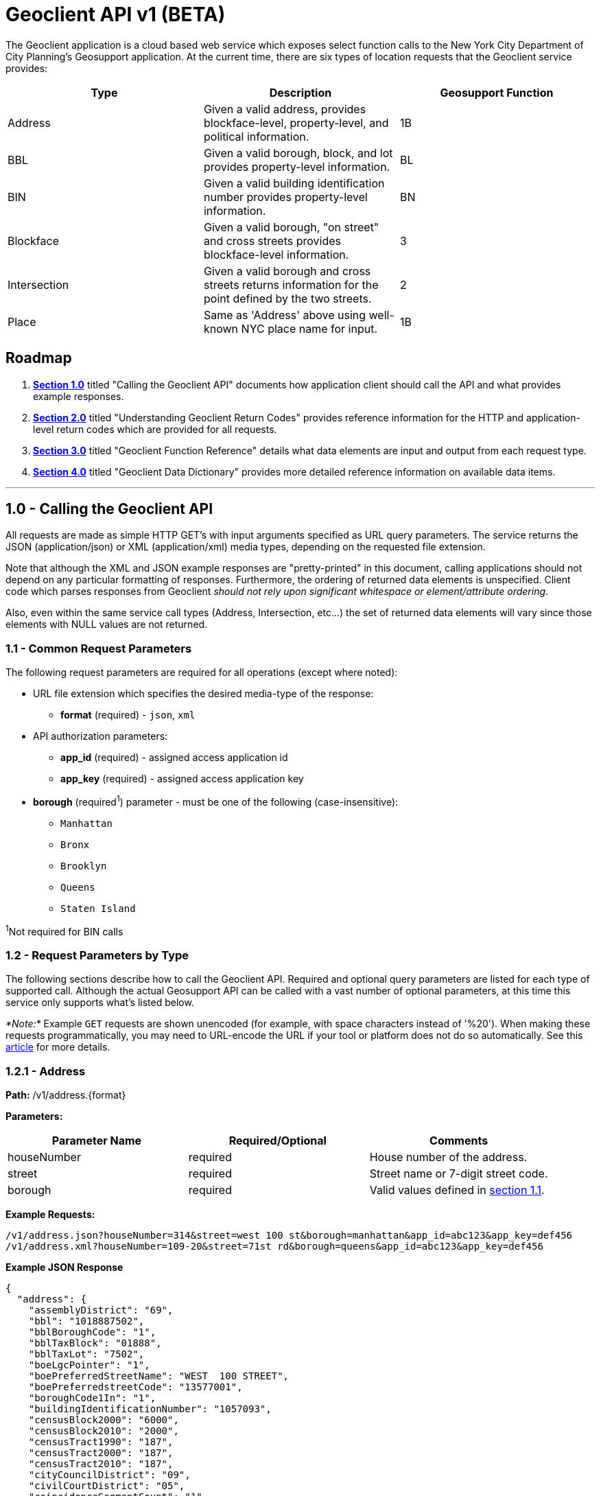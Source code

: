 = Geoclient API v1 (BETA)

The Geoclient application is a cloud based web service which exposes select
function calls to the New York City Department of City Planning's Geosupport
application. At the current time, there are six types of location requests
that the Geoclient service provides:

|===
| Type | Description | Geosupport Function

| Address
| Given a valid address, provides blockface-level, property-level, and political information.
| 1B

| BBL
| Given a valid borough, block, and lot provides property-level information.
| BL

| BIN
| Given a valid building identification number provides property-level information.
| BN

| Blockface
| Given a valid borough, "on street" and cross streets provides blockface-level information.
| 3

| Intersection
| Given a valid borough and cross streets returns information for the point defined by the two streets.
| 2

| Place
| Same as 'Address' above using well-known NYC place name for input.
| 1B
|===

[#roadmap]
== Roadmap

. <<section-1.0,*Section 1.0*>> titled "Calling the Geoclient API" documents
how application client should call the API and what provides example
responses.
. <<section-2.0,*Section 2.0*>> titled "Understanding Geoclient Return Codes"
provides reference information for the HTTP and application-level return codes
which are provided for all requests.
. <<section-3.0,*Section 3.0*>> titled "Geoclient Function Reference" details
what data elements are input and output from each request type.
. <<section-4.0,*Section 4.0*>> titled "Geoclient Data Dictionary" provides
more detailed reference information on available data items.

'''

[id=section-1.0]
== 1.0 - Calling the Geoclient API

All requests are made as simple HTTP GET's with input arguments specified as
URL query parameters. The service returns the JSON (application/json) or XML
(application/xml) media types, depending on the requested file extension.

Note that although the XML and JSON example responses are "pretty-printed"
in this document, calling applications should not depend on any particular
formatting of responses. Furthermore, the ordering of returned data elements
is unspecified. Client code which parses responses from Geoclient
_should not rely upon significant whitespace or element/attribute ordering_.

Also, even within the same service call types (Address, Intersection, etc...)
the set of returned data elements will vary since those elements with NULL values
are not returned.

[id=section-1.1]
=== 1.1 - Common Request Parameters

The following request parameters are required for all operations (except where
noted):

* URL file extension which specifies the desired media-type of the response:
 ** *format* (required) -  `json`, `xml`
* API authorization parameters:
 ** *app_id* (required)  - assigned access application id
 ** *app_key* (required) - assigned access application key
* *borough* (required^1^)  parameter - must be one of the following (case-insensitive):
 ** `Manhattan`
 ** `Bronx`
 ** `Brooklyn`
 ** `Queens`
 ** `Staten Island`

^1^Not required for BIN calls

[id=section-1.2]
=== 1.2 - Request Parameters by Type

The following sections describe how to call the Geoclient API. Required and
optional query parameters are listed for each type of supported call.
Although the actual Geosupport API can be called with a vast number of
optional parameters, at this time this service only supports what's listed
below.

_*Note:*_ Example `GET` requests are shown unencoded (for example, with space
characters instead of '%20'). When making these requests programmatically,
you may need to URL-encode the URL if your tool or platform does not do so
automatically. See this https://en.wikipedia.org/wiki/Url_encoding[article]
for more details.

[id=section-1.2.1]
=== 1.2.1 - Address

*Path:* /v1/address.\{format}

*Parameters:*

|===
| Parameter Name | Required/Optional | Comments

| houseNumber
| required
| House number of the address.

| street
| required
| Street name or 7-digit street code.

| borough
| required
| Valid values defined in <<section-1.1,section 1.1>>.
|===

*Example Requests:*

 /v1/address.json?houseNumber=314&street=west 100 st&borough=manhattan&app_id=abc123&app_key=def456
 /v1/address.xml?houseNumber=109-20&street=71st rd&borough=queens&app_id=abc123&app_key=def456

*Example JSON Response*

[,json]
----
{
  "address": {
    "assemblyDistrict": "69",
    "bbl": "1018887502",
    "bblBoroughCode": "1",
    "bblTaxBlock": "01888",
    "bblTaxLot": "7502",
    "boeLgcPointer": "1",
    "boePreferredStreetName": "WEST  100 STREET",
    "boePreferredstreetCode": "13577001",
    "boroughCode1In": "1",
    "buildingIdentificationNumber": "1057093",
    "censusBlock2000": "6000",
    "censusBlock2010": "2000",
    "censusTract1990": "187",
    "censusTract2000": "187",
    "censusTract2010": "187",
    "cityCouncilDistrict": "09",
    "civilCourtDistrict": "05",
    "coincidenceSegmentCount": "1",
    "communityDistrict": "107",
    "communityDistrictBoroughCode": "1",
    "communityDistrictNumber": "07",
    "communitySchoolDistrict": "03",
    "condominiumBillingBbl": "1018887502",
    "condominiumFlag": "C",
    "congressionalDistrict": "10",
    "cooperativeIdNumber": "0000",
    "crossStreetNamesFlagIn": "E",
    "dcpPreferredLgc": "01",
    "dofCondominiumIdentificationNumber": "1981",
    "dotStreetLightContractorArea": "1",
    "dynamicBlock": "601",
    "electionDistrict": "049",
    "fireBattalion": "11",
    "fireCompanyNumber": "022",
    "fireCompanyType": "L",
    "fireDivision": "03",
    "firstBoroughName": "MANHATTAN",
    "firstStreetCode": "13577001010",
    "firstStreetNameNormalized": "WEST  100 STREET",
    "fromLionNodeId": "0023422",
    "fromPreferredLgcsFirstSetOf5": "01",
    "genericId": "0060351",
    "geosupportFunctionCode": "1B",
    "geosupportReturnCode": "00",
    "geosupportReturnCode2": "00",
    "gi5DigitStreetCode1": "35770",
    "giBoroughCode1": "1",
    "giBuildingIdentificationNumber1": "1057093",
    "giDcpPreferredLgc1": "01",
    "giHighHouseNumber1": "316",
    "giLowHouseNumber1": "314",
    "giSideOfStreetIndicator1": "L",
    "giStreetCode1": "13577001",
    "giStreetName1": "WEST  100 STREET",
    "healthArea": "3110",
    "healthCenterDistrict": "16",
    "highBblOfThisBuildingsCondominiumUnits": "1018881233",
    "highCrossStreetB5SC1": "129690",
    "highCrossStreetCode1": "12969001",
    "highCrossStreetName1": "RIVERSIDE DRIVE",
    "highHouseNumberOfBlockfaceSortFormat": "000398000AA",
    "houseNumber": "314",
    "houseNumberIn": "314",
    "houseNumberSortFormat": "000314000AA",
    "interimAssistanceEligibilityIndicator": "I",
    "internalLabelXCoordinate": "0991892",
    "internalLabelYCoordinate": "0230017",
    "legacySegmentId": "0037349",
    "lionKeyBoroughCode": "1",
    "lionKeyFaceCode": "5345",
    "lionKeyForVanityAddressBoroughCode": "1",
    "lionKeyForVanityAddressFaceCode": "5345",
    "lionKeyForVanityAddressSequenceNumber": "00060",
    "lionKeySequenceNumber": "00060",
    "listOf4Lgcs": "01",
    "lowBblOfThisBuildingsCondominiumUnits": "1018881201",
    "lowCrossStreetB5SC1": "144990",
    "lowCrossStreetCode1": "14499001",
    "lowCrossStreetName1": "WEST END AVENUE",
    "lowHouseNumberOfBlockfaceSortFormat": "000300000AA",
    "lowHouseNumberOfDefiningAddressRange": "000314000AA",
    "nta": "MN12",
    "ntaName": "Upper West Side",
    "numberOfCrossStreetB5SCsHighAddressEnd": "1",
    "numberOfCrossStreetB5SCsLowAddressEnd": "1",
    "numberOfCrossStreetsHighAddressEnd": "1",
    "numberOfCrossStreetsLowAddressEnd": "1",
    "numberOfEntriesInListOfGeographicIdentifiers": "0001",
    "numberOfExistingStructuresOnLot": "0001",
    "numberOfStreetFrontagesOfLot": "01",
    "physicalId": "0069454",
    "policePatrolBoroughCommand": "2",
    "policePrecinct": "024",
    "returnCode1a": "00",
    "returnCode1e": "00",
    "roadwayType": "1",
    "rpadBuildingClassificationCode": "R4",
    "rpadSelfCheckCodeForBbl": "5",
    "sanbornBoroughCode": "1",
    "sanbornPageNumber": "034",
    "sanbornVolumeNumber": "07",
    "sanbornVolumeNumberSuffix": "S",
    "sanitationCollectionSchedulingSectionAndSubsection": "5B",
    "sanitationDistrict": "107",
    "sanitationRecyclingCollectionSchedule": "ET",
    "sanitationRegularCollectionSchedule": "TTHS",
    "sanitationSnowPriorityCode": "P",
    "segmentAzimuth": "151",
    "segmentIdentifier": "0037349",
    "segmentLengthInFeet": "00574",
    "segmentOrientation": "W",
    "segmentTypeCode": "U",
    "selfCheckCodeOfBillingBbl": "5",
    "sideOfStreetIndicator": "L",
    "sideOfStreetOfVanityAddress": "L",
    "splitLowHouseNumber": "000300000AA",
    "stateSenatorialDistrict": "31",
    "streetName1In": "west 100 st",
    "streetStatus": "2",
    "taxMapNumberSectionAndVolume": "10703",
    "toLionNodeId": "0023852",
    "toPreferredLgcsFirstSetOf5": "01",
    "trafficDirection": "A",
    "underlyingstreetCode": "13577001",
    "workAreaFormatIndicatorIn": "C",
    "xCoordinate": "0992059",
    "xCoordinateHighAddressEnd": "0991683",
    "xCoordinateLowAddressEnd": "0992186",
    "xCoordinateOfCenterofCurvature": "0000000",
    "yCoordinate": "0230011",
    "yCoordinateHighAddressEnd": "0230221",
    "yCoordinateLowAddressEnd": "0229944",
    "yCoordinateOfCenterofCurvature": "0000000",
    "zipCode": "10025"
  }
}
----

*Example XML Response*

[,xml]
----
<geosupportResponse>
  <address>
    <assemblyDistrict>28</assemblyDistrict>
    <attributeBytes>H</attributeBytes>
    <bbl>4022250006</bbl>
    <bblBoroughCode>4</bblBoroughCode>
    <bblTaxBlock>02225</bblTaxBlock>
    <bblTaxLot>0006</bblTaxLot>
    <boeLgcPointer>1</boeLgcPointer>
    <boePreferredStreetName>71 ROAD</boePreferredStreetName>
    <boePreferredstreetCode>41504001</boePreferredstreetCode>
    <boroughCode1In>4</boroughCode1In>
    <buildingIdentificationNumber>4052426</buildingIdentificationNumber>
    <censusBlock2000>4005</censusBlock2000>
    <censusBlock2010>5001</censusBlock2010>
    <censusTract1990>739</censusTract1990>
    <censusTract2000>739</censusTract2000>
    <censusTract2010>739</censusTract2010>
    <cityCouncilDistrict>29</cityCouncilDistrict>
    <civilCourtDistrict>04</civilCourtDistrict>
    <coincidenceSegmentCount>1</coincidenceSegmentCount>
    <communityDistrict>406</communityDistrict>
    <communityDistrictBoroughCode>4</communityDistrictBoroughCode>
    <communityDistrictNumber>06</communityDistrictNumber>
    <communitySchoolDistrict>28</communitySchoolDistrict>
    <condominiumBillingBbl>0000000000</condominiumBillingBbl>
    <congressionalDistrict>06</congressionalDistrict>
    <cooperativeIdNumber>0000</cooperativeIdNumber>
    <cornerCode>SE</cornerCode>
    <crossStreetNamesFlagIn>E</crossStreetNamesFlagIn>
    <dcpPreferredLgc>01</dcpPreferredLgc>
    <dotStreetLightContractorArea>4</dotStreetLightContractorArea>
    <dynamicBlock>410</dynamicBlock>
    <electionDistrict>029</electionDistrict>
    <fireBattalion>50</fireBattalion>
    <fireCompanyNumber>151</fireCompanyNumber>
    <fireCompanyType>L</fireCompanyType>
    <fireDivision>13</fireDivision>
    <firstBoroughName>QUEENS</firstBoroughName>
    <firstStreetCode>41504001010</firstStreetCode>
    <firstStreetNameNormalized>71 ROAD</firstStreetNameNormalized>
    <fromLionNodeId>0067082</fromLionNodeId>
    <genericId>0070010</genericId>
    <geosupportFunctionCode>1B</geosupportFunctionCode>
    <geosupportReturnCode>00</geosupportReturnCode>
    <geosupportReturnCode2>00</geosupportReturnCode2>
    <gi5DigitStreetCode1>15040</gi5DigitStreetCode1>
    <gi5DigitStreetCode2>59990</gi5DigitStreetCode2>
    <giBoroughCode1>4</giBoroughCode1>
    <giBoroughCode2>4</giBoroughCode2>
    <giBuildingIdentificationNumber1>4052426</giBuildingIdentificationNumber1>
    <giBuildingIdentificationNumber2>4052426</giBuildingIdentificationNumber2>
    <giDcpPreferredLgc1>01</giDcpPreferredLgc1>
    <giDcpPreferredLgc2>01</giDcpPreferredLgc2>
    <giHighHouseNumber1>109-20</giHighHouseNumber1>
    <giHighHouseNumber2>109-05</giHighHouseNumber2>
    <giLowHouseNumber1>109-06</giLowHouseNumber1>
    <giLowHouseNumber2>109-05</giLowHouseNumber2>
    <giSideOfStreetIndicator1>R</giSideOfStreetIndicator1>
    <giSideOfStreetIndicator2>L</giSideOfStreetIndicator2>
    <giStreetCode1>41504001</giStreetCode1>
    <giStreetCode2>45999001</giStreetCode2>
    <giStreetName1>71 ROAD</giStreetName1>
    <giStreetName2>QUEENS BOULEVARD</giStreetName2>
    <healthArea>1920</healthArea>
    <healthCenterDistrict>46</healthCenterDistrict>
    <highBblOfThisBuildingsCondominiumUnits>4022250006</highBblOfThisBuildingsCondominiumUnits>
    <highCrossStreetB5SC1>420390</highCrossStreetB5SC1>
    <highCrossStreetCode1>42039001</highCrossStreetCode1>
    <highCrossStreetName1>110 STREET</highCrossStreetName1>
    <highHouseNumberOfBlockfaceSortFormat>100109098AA</highHouseNumberOfBlockfaceSortFormat>
    <houseNumber>109-20</houseNumber>
    <houseNumberIn>109-20</houseNumberIn>
    <houseNumberSortFormat>100109020AA</houseNumberSortFormat>
    <interimAssistanceEligibilityIndicator>I</interimAssistanceEligibilityIndicator>
    <internalLabelXCoordinate>1028016</internalLabelXCoordinate>
    <internalLabelYCoordinate>0202046</internalLabelYCoordinate>
    <legacySegmentId>0113813</legacySegmentId>
    <lionKeyBoroughCode>4</lionKeyBoroughCode>
    <lionKeyFaceCode>5820</lionKeyFaceCode>
    <lionKeyForVanityAddressBoroughCode>4</lionKeyForVanityAddressBoroughCode>
    <lionKeyForVanityAddressFaceCode>5820</lionKeyForVanityAddressFaceCode>
    <lionKeyForVanityAddressSequenceNumber>02020</lionKeyForVanityAddressSequenceNumber>
    <lionKeySequenceNumber>02020</lionKeySequenceNumber>
    <listOf4Lgcs>01</listOf4Lgcs>
    <lowBblOfThisBuildingsCondominiumUnits>4022250006</lowBblOfThisBuildingsCondominiumUnits>
    <lowCrossStreetB5SC1>435780</lowCrossStreetB5SC1>
    <lowCrossStreetCode1>435780</lowCrossStreetCode1>
    <lowCrossStreetName1>BEND</lowCrossStreetName1>
    <lowHouseNumberOfBlockfaceSortFormat>100109000AA</lowHouseNumberOfBlockfaceSortFormat>
    <lowHouseNumberOfDefiningAddressRange>100109006AA</lowHouseNumberOfDefiningAddressRange>
    <nta>QN17</nta>
    <ntaName>Forest Hills</ntaName>
    <numberOfCrossStreetB5SCsHighAddressEnd>1</numberOfCrossStreetB5SCsHighAddressEnd>
    <numberOfCrossStreetB5SCsLowAddressEnd>1</numberOfCrossStreetB5SCsLowAddressEnd>
    <numberOfCrossStreetsHighAddressEnd>1</numberOfCrossStreetsHighAddressEnd>
    <numberOfCrossStreetsLowAddressEnd>1</numberOfCrossStreetsLowAddressEnd>
    <numberOfEntriesInListOfGeographicIdentifiers>0002</numberOfEntriesInListOfGeographicIdentifiers>
    <numberOfExistingStructuresOnLot>0001</numberOfExistingStructuresOnLot>
    <numberOfStreetFrontagesOfLot>02</numberOfStreetFrontagesOfLot>
    <physicalId>0080824</physicalId>
    <policePatrolBoroughCommand>6</policePatrolBoroughCommand>
    <policePrecinct>112</policePrecinct>
    <returnCode1a>00</returnCode1a>
    <returnCode1e>00</returnCode1e>
    <roadwayType>1</roadwayType>
    <rpadBuildingClassificationCode>D1</rpadBuildingClassificationCode>
    <rpadSelfCheckCodeForBbl>8</rpadSelfCheckCodeForBbl>
    <sanbornBoroughCode>4</sanbornBoroughCode>
    <sanbornPageNumber>066</sanbornPageNumber>
    <sanbornVolumeNumber>19</sanbornVolumeNumber>
    <sanitationCollectionSchedulingSectionAndSubsection>1E</sanitationCollectionSchedulingSectionAndSubsection>
    <sanitationDistrict>406</sanitationDistrict>
    <sanitationRecyclingCollectionSchedule>EW</sanitationRecyclingCollectionSchedule>
    <sanitationRegularCollectionSchedule>WS</sanitationRegularCollectionSchedule>
    <sanitationSnowPriorityCode>P</sanitationSnowPriorityCode>
    <segmentAzimuth>021</segmentAzimuth>
    <segmentIdentifier>0113813</segmentIdentifier>
    <segmentLengthInFeet>00455</segmentLengthInFeet>
    <segmentOrientation>1</segmentOrientation>
    <segmentTypeCode>U</segmentTypeCode>
    <sideOfStreetIndicator>R</sideOfStreetIndicator>
    <sideOfStreetOfVanityAddress>R</sideOfStreetOfVanityAddress>
    <splitLowHouseNumber>100109000AA</splitLowHouseNumber>
    <stateSenatorialDistrict>16</stateSenatorialDistrict>
    <streetAttributeIndicator>H</streetAttributeIndicator>
    <streetName1In>71st rd</streetName1In>
    <streetStatus>2</streetStatus>
    <taxMapNumberSectionAndVolume>41204</taxMapNumberSectionAndVolume>
    <toLionNodeId>0050496</toLionNodeId>
    <toPreferredLgcsFirstSetOf5>01</toPreferredLgcsFirstSetOf5>
    <trafficDirection>A</trafficDirection>
    <underlyingstreetCode>41504001</underlyingstreetCode>
    <workAreaFormatIndicatorIn>C</workAreaFormatIndicatorIn>
    <xCoordinate>1027969</xCoordinate>
    <xCoordinateHighAddressEnd>1028268</xCoordinateHighAddressEnd>
    <xCoordinateLowAddressEnd>1027844</xCoordinateLowAddressEnd>
    <xCoordinateOfCenterofCurvature>0000000</xCoordinateOfCenterofCurvature>
    <yCoordinate>0202112</yCoordinate>
    <yCoordinateHighAddressEnd>0202233</yCoordinateHighAddressEnd>
    <yCoordinateLowAddressEnd>0202066</yCoordinateLowAddressEnd>
    <yCoordinateOfCenterofCurvature>0000000</yCoordinateOfCenterofCurvature>
    <zipCode>11375</zipCode>
  </address>
</geosupportResponse>
----

[id=section-1.2.2]
=== 1.2.2 - BBL

*Path:* /v1/bbl.\{format}

*Parameters:*

|===
| Parameter Name | Required/Optional | Comments

| borough
| required
| Valid values <<section-1.1,section 1.1>>.

| block
| required
| Tax block.

| lot
| required
| Tax lot.
|===

*Example Requests:*

/v1/bbl.json?borough=manhattan&block=1889&lot=1&app_id=abc123&app_key=def456
  /v1/bbl.xml?borough=manhattan&block=67&lot=1&app_id=abc123&app_key=def456

*Example JSON Response*

[,json]
----
{
   "bbl":
   {
	   "bbl": "1018890001",
	   "bblBoroughCode": "1",
	   "bblBoroughCodeIn": "1",
	   "bblTaxBlock": "01889",
	   "bblTaxBlockIn": "1889",
	   "bblTaxLot": "0001",
	   "bblTaxLotIn": "1",
	   "buildingIdentificationNumber": "1057127",
	   "condominiumBillingBbl": "0000000000",
	   "cooperativeIdNumber": "0000",
	   "cornerCode": "NE",
	   "crossStreetNamesFlagIn": "E",
	   "firstBoroughName": "MANHATTAN",
	   "geosupportFunctionCode": "BL",
	   "geosupportReturnCode": "00",
	   "gi5DigitStreetCode1": "29690",
	   "gi5DigitStreetCode2": "35770",
	   "giBoroughCode1": "1",
	   "giBoroughCode2": "1",
	   "giBuildingIdentificationNumber1": "1057127",
	   "giBuildingIdentificationNumber2": "1057127",
	   "giDcpPreferredLgc1": "01",
	   "giDcpPreferredLgc2": "01",
	   "giGeographicIdentifier1": "V",
	   "giHighHouseNumber1": "280",
	   "giHighHouseNumber2": "337",
	   "giLowHouseNumber1": "280",
	   "giLowHouseNumber2": "327",
	   "giSideOfStreetIndicator1": "R",
	   "giSideOfStreetIndicator2": "R",
	   "giStreetCode1": "12969001",
	   "giStreetCode2": "13577001",
	   "highBblOfThisBuildingsCondominiumUnits": "1018890001",
	   "internalLabelXCoordinate": "0991817",
	   "internalLabelYCoordinate": "0230239",
	   "lowBblOfThisBuildingsCondominiumUnits": "1018890001",
	   "lowHouseNumberOfDefiningAddressRange": "000280000AA",
	   "numberOfEntriesInListOfGeographicIdentifiers": "0002",
	   "numberOfExistingStructuresOnLot": "0001",
	   "numberOfStreetFrontagesOfLot": "02",
	   "rpadBuildingClassificationCode": "D3",
	   "rpadSelfCheckCodeForBbl": "3",
	   "sanbornBoroughCode": "1",
	   "sanbornPageNumber": "034",
	   "sanbornVolumeNumber": "07",
	   "sanbornVolumeNumberSuffix": "S",
	   "taxMapNumberSectionAndVolume": "10703",
	   "workAreaFormatIndicatorIn": "C"
   }
}
----

*Example XML Response*

[,xml]
----
<geosupportResponse>
  <bbl>
    <bbl>1000670001</bbl>
    <bblBoroughCode>1</bblBoroughCode>
    <bblBoroughCodeIn>1</bblBoroughCodeIn>
    <bblTaxBlock>00067</bblTaxBlock>
    <bblTaxBlockIn>67</bblTaxBlockIn>
    <bblTaxLot>0001</bblTaxLot>
    <bblTaxLotIn>1</bblTaxLotIn>
    <buildingIdentificationNumber>1079043</buildingIdentificationNumber>
    <condominiumBillingBbl>0000000000</condominiumBillingBbl>
    <cooperativeIdNumber>0000</cooperativeIdNumber>
    <cornerCode>CR</cornerCode>
    <crossStreetNamesFlagIn>E</crossStreetNamesFlagIn>
    <dcpCommercialStudyArea>11004</dcpCommercialStudyArea>
    <firstBoroughName>MANHATTAN</firstBoroughName>
    <geosupportFunctionCode>BL</geosupportFunctionCode>
    <geosupportReturnCode>00</geosupportReturnCode>
    <gi5DigitStreetCode1>24050</gi5DigitStreetCode1>
    <gi5DigitStreetCode2>25630</gi5DigitStreetCode2>
    <gi5DigitStreetCode3>45440</gi5DigitStreetCode3>
    <gi5DigitStreetCode4>45440</gi5DigitStreetCode4>
    <giBoroughCode1>1</giBoroughCode1>
    <giBoroughCode2>1</giBoroughCode2>
    <giBoroughCode3>1</giBoroughCode3>
    <giBoroughCode4>1</giBoroughCode4>
    <giBuildingIdentificationNumber1>1079043</giBuildingIdentificationNumber1>
    <giBuildingIdentificationNumber2>1079043</giBuildingIdentificationNumber2>
    <giBuildingIdentificationNumber3>1079043</giBuildingIdentificationNumber3>
    <giBuildingIdentificationNumber4>1079043</giBuildingIdentificationNumber4>
    <giDcpPreferredLgc1>01</giDcpPreferredLgc1>
    <giDcpPreferredLgc2>01</giDcpPreferredLgc2>
    <giDcpPreferredLgc3>01</giDcpPreferredLgc3>
    <giDcpPreferredLgc4>01</giDcpPreferredLgc4>
    <giHighHouseNumber1>68</giHighHouseNumber1>
    <giHighHouseNumber2>65</giHighHouseNumber2>
    <giHighHouseNumber3>99</giHighHouseNumber3>
    <giHighHouseNumber4>105</giHighHouseNumber4>
    <giLowHouseNumber1>50</giLowHouseNumber1>
    <giLowHouseNumber2>41</giLowHouseNumber2>
    <giLowHouseNumber3>85</giLowHouseNumber3>
    <giLowHouseNumber4>101</giLowHouseNumber4>
    <giSideOfStreetIndicator1>R</giSideOfStreetIndicator1>
    <giSideOfStreetIndicator2>L</giSideOfStreetIndicator2>
    <giSideOfStreetIndicator3>L</giSideOfStreetIndicator3>
    <giSideOfStreetIndicator4>L</giSideOfStreetIndicator4>
    <giStreetCode1>12405001</giStreetCode1>
    <giStreetCode2>12563001</giStreetCode2>
    <giStreetCode3>14544001</giStreetCode3>
    <giStreetCode4>14544001</giStreetCode4>
    <highBblOfThisBuildingsCondominiumUnits>1000670001</highBblOfThisBuildingsCondominiumUnits>
    <internalLabelXCoordinate>0982039</internalLabelXCoordinate>
    <internalLabelYCoordinate>0197441</internalLabelYCoordinate>
    <lowBblOfThisBuildingsCondominiumUnits>1000670001</lowBblOfThisBuildingsCondominiumUnits>
    <lowHouseNumberOfDefiningAddressRange>000050000AA</lowHouseNumberOfDefiningAddressRange>
    <numberOfEntriesInListOfGeographicIdentifiers>0004</numberOfEntriesInListOfGeographicIdentifiers>
    <numberOfExistingStructuresOnLot>0001</numberOfExistingStructuresOnLot>
    <numberOfStreetFrontagesOfLot>03</numberOfStreetFrontagesOfLot>
    <rpadBuildingClassificationCode>O3</rpadBuildingClassificationCode>
    <rpadSelfCheckCodeForBbl>7</rpadSelfCheckCodeForBbl>
    <sanbornBoroughCode>1</sanbornBoroughCode>
    <sanbornPageNumber>011</sanbornPageNumber>
    <sanbornVolumeNumber>01</sanbornVolumeNumber>
    <sanbornVolumeNumberSuffix>S</sanbornVolumeNumberSuffix>
    <taxMapNumberSectionAndVolume>10102</taxMapNumberSectionAndVolume>
    <workAreaFormatIndicatorIn>C</workAreaFormatIndicatorIn>
  </bbl>
</geosupportResponse>
----

[id=section-1.2.3]
=== 1.2.3 - BIN

*Path:* /v1/bin.\{format}

*Parameters:*

|===
| Parameter Name | Required/Optional | Comments

| bin
| required
| Building identification number.
|===

*Example Requests:*

 /v1/bin.json?bin=1079043&app_id=abc123&app_key=def456
 /v1/bin.xml?bin=1057127&app_id=abc123&app_key=def456

*Example JSON Response*

[,json]
----
{
   "bin":
   {
	   "bbl": "1000670001",
	   "bblBoroughCode": "1",
	   "bblTaxBlock": "00067",
	   "bblTaxLot": "0001",
	   "buildingIdentificationNumber": "1079043",
	   "buildingIdentificationNumberIn": "1079043",
	   "condominiumBillingBbl": "0000000000",
	   "cooperativeIdNumber": "0000",
	   "cornerCode": "CR",
	   "crossStreetNamesFlagIn": "E",
	   "dcpCommercialStudyArea": "11004",
	   "firstBoroughName": "MANHATTAN",
	   "geosupportFunctionCode": "BN",
	   "geosupportReturnCode": "00",
	   "gi5DigitStreetCode1": "24050",
	   "gi5DigitStreetCode2": "25630",
	   "gi5DigitStreetCode3": "45440",
	   "gi5DigitStreetCode4": "45440",
	   "giBoroughCode1": "1",
	   "giBoroughCode2": "1",
	   "giBoroughCode3": "1",
	   "giBoroughCode4": "1",
	   "giBuildingIdentificationNumber1": "1079043",
	   "giBuildingIdentificationNumber2": "1079043",
	   "giBuildingIdentificationNumber3": "1079043",
	   "giBuildingIdentificationNumber4": "1079043",
	   "giDcpPreferredLgc1": "01",
	   "giDcpPreferredLgc2": "01",
	   "giDcpPreferredLgc3": "01",
	   "giDcpPreferredLgc4": "01",
	   "giHighHouseNumber1": "68",
	   "giHighHouseNumber2": "65",
	   "giHighHouseNumber3": "99",
	   "giHighHouseNumber4": "105",
	   "giLowHouseNumber1": "50",
	   "giLowHouseNumber2": "41",
	   "giLowHouseNumber3": "85",
	   "giLowHouseNumber4": "101",
	   "giSideOfStreetIndicator1": "R",
	   "giSideOfStreetIndicator2": "L",
	   "giSideOfStreetIndicator3": "L",
	   "giSideOfStreetIndicator4": "L",
	   "giStreetCode1": "12405001",
	   "giStreetCode2": "12563001",
	   "giStreetCode3": "14544001",
	   "giStreetCode4": "14544001",
	   "highBblOfThisBuildingsCondominiumUnits": "1000670001",
	   "internalLabelXCoordinate": "0982039",
	   "internalLabelYCoordinate": "0197441",
	   "lowBblOfThisBuildingsCondominiumUnits": "1000670001",
	   "lowHouseNumberOfDefiningAddressRange": "000050000AA",
	   "numberOfEntriesInListOfGeographicIdentifiers": "0004",
	   "numberOfExistingStructuresOnLot": "0001",
	   "numberOfStreetFrontagesOfLot": "03",
	   "rpadBuildingClassificationCode": "O3",
	   "rpadSelfCheckCodeForBbl": "7",
	   "sanbornBoroughCode": "1",
	   "sanbornPageNumber": "011",
	   "sanbornVolumeNumber": "01",
	   "sanbornVolumeNumberSuffix": "S",
	   "taxMapNumberSectionAndVolume": "10102",
	   "workAreaFormatIndicatorIn": "C"
   }
}
----

*Example XML Response*

[,xml]
----
<geosupportResponse>
  <bin>
    <bbl>1018890001</bbl>
    <bblBoroughCode>1</bblBoroughCode>
    <bblTaxBlock>01889</bblTaxBlock>
    <bblTaxLot>0001</bblTaxLot>
    <buildingIdentificationNumber>1057127</buildingIdentificationNumber>
    <buildingIdentificationNumberIn>1057127</buildingIdentificationNumberIn>
    <condominiumBillingBbl>0000000000</condominiumBillingBbl>
    <cooperativeIdNumber>0000</cooperativeIdNumber>
    <cornerCode>NE</cornerCode>
    <crossStreetNamesFlagIn>E</crossStreetNamesFlagIn>
    <firstBoroughName>MANHATTAN</firstBoroughName>
    <geosupportFunctionCode>BN</geosupportFunctionCode>
    <geosupportReturnCode>00</geosupportReturnCode>
    <gi5DigitStreetCode1>29690</gi5DigitStreetCode1>
    <gi5DigitStreetCode2>35770</gi5DigitStreetCode2>
    <giBoroughCode1>1</giBoroughCode1>
    <giBoroughCode2>1</giBoroughCode2>
    <giBuildingIdentificationNumber1>1057127</giBuildingIdentificationNumber1>
    <giBuildingIdentificationNumber2>1057127</giBuildingIdentificationNumber2>
    <giDcpPreferredLgc1>01</giDcpPreferredLgc1>
    <giDcpPreferredLgc2>01</giDcpPreferredLgc2>
    <giGeographicIdentifier1>V</giGeographicIdentifier1>
    <giHighHouseNumber1>280</giHighHouseNumber1>
    <giHighHouseNumber2>337</giHighHouseNumber2>
    <giLowHouseNumber1>280</giLowHouseNumber1>
    <giLowHouseNumber2>327</giLowHouseNumber2>
    <giSideOfStreetIndicator1>R</giSideOfStreetIndicator1>
    <giSideOfStreetIndicator2>R</giSideOfStreetIndicator2>
    <giStreetCode1>12969001</giStreetCode1>
    <giStreetCode2>13577001</giStreetCode2>
    <highBblOfThisBuildingsCondominiumUnits>1018890001</highBblOfThisBuildingsCondominiumUnits>
    <internalLabelXCoordinate>0991817</internalLabelXCoordinate>
    <internalLabelYCoordinate>0230239</internalLabelYCoordinate>
    <lowBblOfThisBuildingsCondominiumUnits>1018890001</lowBblOfThisBuildingsCondominiumUnits>
    <lowHouseNumberOfDefiningAddressRange>000280000AA</lowHouseNumberOfDefiningAddressRange>
    <numberOfEntriesInListOfGeographicIdentifiers>0002</numberOfEntriesInListOfGeographicIdentifiers>
    <numberOfExistingStructuresOnLot>0001</numberOfExistingStructuresOnLot>
    <numberOfStreetFrontagesOfLot>02</numberOfStreetFrontagesOfLot>
    <rpadBuildingClassificationCode>D3</rpadBuildingClassificationCode>
    <rpadSelfCheckCodeForBbl>3</rpadSelfCheckCodeForBbl>
    <sanbornBoroughCode>1</sanbornBoroughCode>
    <sanbornPageNumber>034</sanbornPageNumber>
    <sanbornVolumeNumber>07</sanbornVolumeNumber>
    <sanbornVolumeNumberSuffix>S</sanbornVolumeNumberSuffix>
    <taxMapNumberSectionAndVolume>10703</taxMapNumberSectionAndVolume>
    <workAreaFormatIndicatorIn>C</workAreaFormatIndicatorIn>
  </bin>
</geosupportResponse>
----

[id=section-1.2.4]
=== 1.2.4 - Blockface

*Path:* /v1/blockface.\{format}

*Parameters:*

|===
| Parameter Name | Required/Optional | Comments

| onStreet
| required
| "On street" (street name of target blockface).

| crossStreetOne
| required
| First cross street of blockface.

| crossStreetTwo
| required
| Second cross street of blockface.

| borough
| required
| Borough of `onStreet`. Valid values <<section-1.1,section 1.1>>.

| boroughCrossStreetOne
| optional
| Borough of first cross street. Defaults to value of `borough` parameter if not supplied.

| boroughCrossStreetTwo
| optional
| Borough of second cross street. Defaults to value of `borough` parameter if not supplied.

| compassDirection
| optional
| Used to request information about only one side of the street. Valid values are: `N`, `S`, `E` or `W`.
|===

*Example Requests:*

 /v1/blockface.json?onStreet=amsterdam ave&crossStreetOne=w 110 st&crossStreetTwo=w 111 st&borough=manhattan&app_id=abc123&app_key=def456
 /v1/blockface.xml?onStreet=amsterdam ave&crossStreetOne=w 110 st&crossStreetTwo=w 111 st&borough=manhattan&compassDirection=e&app_id=abc123&app_key=def456
 /v1/blockface.xml?onStreet=eldert ln&crossStreetOne=etna street&crossStreetTwo=ridgewood ave&borough=queens&boroughCrossStreetOne=brooklyn&boughCrossStreetTwo=brooklyn&compassDirection=e&app_id=abc123&app_key=def456

*Example JSON Response*

[,json]
----
{
   "blockface":
   {
	   "boroughCode1In": "1",
	   "coincidentSegmentCount": "1",
	   "crossStreetNamesFlagIn": "E",
	   "dcpPreferredLgcForStreet1": "01",
	   "dcpPreferredLgcForStreet2": "01",
	   "dcpPreferredLgcForStreet3": "01",
	   "dotStreetLightContractorArea": "1",
	   "firstBoroughName": "MANHATTAN",
	   "firstStreetCode": "11171001010",
	   "firstStreetNameNormalized": "AMSTERDAM AVENUE",
	   "fromNode": "0023924",
	   "generatedRecordFlag": "L",
	   "geosupportFunctionCode": "3",
	   "geosupportReturnCode": "00",
	   "highAddressEndCrossStreet1": "135990",
	   "leftSegment1990CensusTract": "199",
	   "leftSegment2000CensusBlock": "2001",
	   "leftSegment2000CensusTract": "199",
	   "leftSegment2010CensusBlock": "6000",
	   "leftSegment2010CensusTract": "199",
	   "leftSegmentAssemblyDistrict": "69",
	   "leftSegmentCommunityDistrict": "109",
	   "leftSegmentCommunityDistrictBoroughCode": "1",
	   "leftSegmentCommunityDistrictNumber": "09",
	   "leftSegmentCommunitySchoolDistrict": "03",
	   "leftSegmentDynamicBlock": "202",
	   "leftSegmentElectionDistrict": "088",
	   "leftSegmentFireBattalion": "11",
	   "leftSegmentFireCompanyNumber": "047",
	   "leftSegmentFireCompanyType": "E",
	   "leftSegmentFireDivision": "03",
	   "leftSegmentHealthArea": "2310",
	   "leftSegmentHighHouseNumber": "0001034",
	   "leftSegmentInterimAssistanceEligibilityIndicator": "I",
	   "leftSegmentLowHouseNumber": "0001020",
	   "leftSegmentNta": "MN09",
	   "leftSegmentPolicePatrolBoroughCommand": "2",
	   "leftSegmentPolicePrecinct": "026",
	   "leftSegmentZipCode": "10025",
	   "lengthOfSegmentInFeet": "00273",
	   "lionBoroughCode": "1",
	   "lionFaceCode": "0535",
	   "lionSequenceNumber": "02360",
	   "locationalStatusOfSegment": "X",
	   "lowAddressEndCrossStreet1": "114210",
	   "numberOfCrossStreetsHighAddressEnd": "1",
	   "numberOfCrossStreetsLowAddressEnd": "1",
	   "numberOfStreetCodesAndNamesInList": "02",
	   "rightSegment1990CensusTract": "19701",
	   "rightSegment2000CensusBlock": "1003",
	   "rightSegment2000CensusTract": "19701",
	   "rightSegment2010CensusBlock": "1002",
	   "rightSegment2010CensusTract": "19701",
	   "rightSegmentAssemblyDistrict": "69",
	   "rightSegmentCommunityDistrict": "109",
	   "rightSegmentCommunityDistrictBoroughCode": "1",
	   "rightSegmentCommunityDistrictNumber": "09",
	   "rightSegmentCommunitySchoolDistrict": "03",
	   "rightSegmentDynamicBlock": "104",
	   "rightSegmentElectionDistrict": "089",
	   "rightSegmentFireBattalion": "11",
	   "rightSegmentFireCompanyNumber": "047",
	   "rightSegmentFireCompanyType": "E",
	   "rightSegmentFireDivision": "03",
	   "rightSegmentHealthArea": "2320",
	   "rightSegmentHighHouseNumber": "0001035",
	   "rightSegmentInterimAssistanceEligibilityIndicator": "I",
	   "rightSegmentLowHouseNumber": "0001021",
	   "rightSegmentNta": "MN09",
	   "rightSegmentPolicePatrolBoroughCommand": "2",
	   "rightSegmentPolicePrecinct": "026",
	   "rightSegmentZipCode": "10025",
	   "sanitationSnowPriorityCode": "P",
	   "secondStreetCode": "11421003010",
	   "secondStreetNameNormalized": "WEST 110 STREET",
	   "segmentAzimuth": "061",
	   "segmentIdentifier": "0223271",
	   "segmentOrientation": "N",
	   "segmentTypeCode": "U",
	   "streetCode1": "11421003",
	   "streetCode6": "13599001",
	   "streetName1": "WEST 110 STREET",
	   "streetName1In": "amsterdam ave",
	   "streetName2In": "w 110 st",
	   "streetName3In": "w 111 st",
	   "streetName6": "WEST 111 STREET",
	   "thirdStreetCode": "13599001010",
	   "thirdStreetNameNormalized": "WEST 111 STREET",
	   "toNode": "0023926",
	   "workAreaFormatIndicatorIn": "C"
   }
}
----

*Example XML Response*

[,xml]
----
<geosupportResponse>
  <blockface>
    <boroughCode1In>1</boroughCode1In>
    <coincidentSegmentCount>1</coincidentSegmentCount>
    <compassDirectionIn>e</compassDirectionIn>
    <crossStreetNamesFlagIn>E</crossStreetNamesFlagIn>
    <dcpPreferredLgcForStreet1>01</dcpPreferredLgcForStreet1>
    <dcpPreferredLgcForStreet2>01</dcpPreferredLgcForStreet2>
    <dcpPreferredLgcForStreet3>01</dcpPreferredLgcForStreet3>
    <dotStreetLightContractorArea>1</dotStreetLightContractorArea>
    <firstBoroughName>MANHATTAN</firstBoroughName>
    <firstStreetCode>11171001010</firstStreetCode>
    <firstStreetNameNormalized>AMSTERDAM AVENUE</firstStreetNameNormalized>
    <fromNode>0023924</fromNode>
    <generatedRecordFlag>L</generatedRecordFlag>
    <geosupportFunctionCode>3</geosupportFunctionCode>
    <geosupportReturnCode>01</geosupportReturnCode>
    <highAddressEndCrossStreet1>135990</highAddressEndCrossStreet1>
    <leftSegment1990CensusTract>199</leftSegment1990CensusTract>
    <leftSegment2000CensusBlock>2001</leftSegment2000CensusBlock>
    <leftSegment2000CensusTract>199</leftSegment2000CensusTract>
    <leftSegment2010CensusBlock>6000</leftSegment2010CensusBlock>
    <leftSegment2010CensusTract>199</leftSegment2010CensusTract>
    <leftSegmentAssemblyDistrict>69</leftSegmentAssemblyDistrict>
    <leftSegmentCommunityDistrict>109</leftSegmentCommunityDistrict>
    <leftSegmentCommunityDistrictBoroughCode>1</leftSegmentCommunityDistrictBoroughCode>
    <leftSegmentCommunityDistrictNumber>09</leftSegmentCommunityDistrictNumber>
    <leftSegmentCommunitySchoolDistrict>03</leftSegmentCommunitySchoolDistrict>
    <leftSegmentDynamicBlock>202</leftSegmentDynamicBlock>
    <leftSegmentElectionDistrict>088</leftSegmentElectionDistrict>
    <leftSegmentFireBattalion>11</leftSegmentFireBattalion>
    <leftSegmentFireCompanyNumber>047</leftSegmentFireCompanyNumber>
    <leftSegmentFireCompanyType>E</leftSegmentFireCompanyType>
    <leftSegmentFireDivision>03</leftSegmentFireDivision>
    <leftSegmentHealthArea>2310</leftSegmentHealthArea>
    <leftSegmentHighHouseNumber>0001034</leftSegmentHighHouseNumber>
    <leftSegmentInterimAssistanceEligibilityIndicator>I</leftSegmentInterimAssistanceEligibilityIndicator>
    <leftSegmentLowHouseNumber>0001020</leftSegmentLowHouseNumber>
    <leftSegmentNta>MN09</leftSegmentNta>
    <leftSegmentPolicePatrolBoroughCommand>2</leftSegmentPolicePatrolBoroughCommand>
    <leftSegmentPolicePrecinct>026</leftSegmentPolicePrecinct>
    <leftSegmentZipCode>10025</leftSegmentZipCode>
    <lengthOfSegmentInFeet>00273</lengthOfSegmentInFeet>
    <lionBoroughCode>1</lionBoroughCode>
    <lionFaceCode>0535</lionFaceCode>
    <lionSequenceNumber>02360</lionSequenceNumber>
    <locationalStatusOfSegment>X</locationalStatusOfSegment>
    <lowAddressEndCrossStreet1>114210</lowAddressEndCrossStreet1>
    <message>THESE STREETS INTERSECT ONCE-COMPASS DIRECTION IGNORED</message>
    <numberOfCrossStreetsHighAddressEnd>1</numberOfCrossStreetsHighAddressEnd>
    <numberOfCrossStreetsLowAddressEnd>1</numberOfCrossStreetsLowAddressEnd>
    <numberOfStreetCodesAndNamesInList>02</numberOfStreetCodesAndNamesInList>
    <reasonCode>H</reasonCode>
    <rightSegment1990CensusTract>19701</rightSegment1990CensusTract>
    <rightSegment2000CensusBlock>1003</rightSegment2000CensusBlock>
    <rightSegment2000CensusTract>19701</rightSegment2000CensusTract>
    <rightSegment2010CensusBlock>1002</rightSegment2010CensusBlock>
    <rightSegment2010CensusTract>19701</rightSegment2010CensusTract>
    <rightSegmentAssemblyDistrict>69</rightSegmentAssemblyDistrict>
    <rightSegmentCommunityDistrict>109</rightSegmentCommunityDistrict>
    <rightSegmentCommunityDistrictBoroughCode>1</rightSegmentCommunityDistrictBoroughCode>
    <rightSegmentCommunityDistrictNumber>09</rightSegmentCommunityDistrictNumber>
    <rightSegmentCommunitySchoolDistrict>03</rightSegmentCommunitySchoolDistrict>
    <rightSegmentDynamicBlock>104</rightSegmentDynamicBlock>
    <rightSegmentElectionDistrict>089</rightSegmentElectionDistrict>
    <rightSegmentFireBattalion>11</rightSegmentFireBattalion>
    <rightSegmentFireCompanyNumber>047</rightSegmentFireCompanyNumber>
    <rightSegmentFireCompanyType>E</rightSegmentFireCompanyType>
    <rightSegmentFireDivision>03</rightSegmentFireDivision>
    <rightSegmentHealthArea>2320</rightSegmentHealthArea>
    <rightSegmentHighHouseNumber>0001035</rightSegmentHighHouseNumber>
    <rightSegmentInterimAssistanceEligibilityIndicator>I</rightSegmentInterimAssistanceEligibilityIndicator>
    <rightSegmentLowHouseNumber>0001021</rightSegmentLowHouseNumber>
    <rightSegmentNta>MN09</rightSegmentNta>
    <rightSegmentPolicePatrolBoroughCommand>2</rightSegmentPolicePatrolBoroughCommand>
    <rightSegmentPolicePrecinct>026</rightSegmentPolicePrecinct>
    <rightSegmentZipCode>10025</rightSegmentZipCode>
    <sanitationSnowPriorityCode>P</sanitationSnowPriorityCode>
    <secondStreetCode>11421003010</secondStreetCode>
    <secondStreetNameNormalized>WEST 110 STREET</secondStreetNameNormalized>
    <segmentAzimuth>061</segmentAzimuth>
    <segmentIdentifier>0223271</segmentIdentifier>
    <segmentOrientation>N</segmentOrientation>
    <segmentTypeCode>U</segmentTypeCode>
    <streetCode1>11421003</streetCode1>
    <streetCode6>13599001</streetCode6>
    <streetName1>WEST 110 STREET</streetName1>
    <streetName1In>amsterdam ave</streetName1In>
    <streetName2In>w 110 st</streetName2In>
    <streetName3In>w 111 st</streetName3In>
    <streetName6>WEST 111 STREET</streetName6>
    <thirdStreetCode>13599001010</thirdStreetCode>
    <thirdStreetNameNormalized>WEST 111 STREET</thirdStreetNameNormalized>
    <toNode>0023926</toNode>
    <workAreaFormatIndicatorIn>C</workAreaFormatIndicatorIn>
  </blockface>
</geosupportResponse>
----

[id=section-1.2.5]
=== 1.2.5 - Intersection

*Path:* /v1/intersection.\{format}

*Parameters:*

|===
| Parameter Name | Required/Optional | Comments

| crossStreetOne
| required
| First cross street

| crossStreetTwo
| required
| Second cross street

| borough
| required
| Borough of first cross street or of all cross streets if no other borough parameter is supplied.

| boroughCrossStreetTwo
| optional
| Borough of second cross street. If not supplied, assumed to be same as `borough` parameter.

| compassDirection
| optional for most requests
| Required for streets that intersect more than once. Valid values are: `N`, `S`, `E` or `W`.
|===

*Example Requests:*

 /v1/intersection.json?crossStreetOne=broadway&crossStreetTwo=w 99 st&borough=manhattan&app_id=abc123&app_key=def456
 /v1/intersection.xml?crossStreetOne=rsd&crossStreetTwo=w 97 st&borough=manhattan&compassDirection=e&app_id=abc123&app_key=def456
 /v1/intersection.json?crossStreetOne=jamaica ave&crossStreetTwo=eldert ln&borough=brooklyn&boroughCrossStreetTwo=queens&app_id=abc123&app_key=def456

*Example JSON Response*

[,json]
----
{
   "intersection":
   {
	   "assemblyDistrict": "69",
	   "boroughCode1In": "1",
	   "censusTract1990": "187",
	   "censusTract2000": "187",
	   "censusTract2010": "187",
	   "cityCouncilDistrict": "08",
	   "civilCourtDistrict": "05",
	   "communityDistrict": "107",
	   "communityDistrictBoroughCode": "1",
	   "communityDistrictNumber": "07",
	   "communitySchoolDistrict": "03",
	   "congressionalDistrict": "10",
	   "crossStreetNamesFlagIn": "E",
	   "dcpPreferredLgcForStreet1": "01",
	   "dcpPreferredLgcForStreet2": "01",
	   "dotStreetLightContractorArea": "1",
	   "fireBattalion": "11",
	   "fireCompanyNumber": "022",
	   "fireCompanyType": "L",
	   "fireDivision": "03",
	   "firstBoroughName": "MANHATTAN",
	   "firstStreetCode": "11361001010",
	   "firstStreetNameNormalized": "BROADWAY",
	   "geosupportFunctionCode": "2",
	   "geosupportReturnCode": "00",
	   "healthArea": "3110",
	   "healthCenterDistrict": "16",
	   "interimAssistanceEligibilityIndicator": "I",
	   "intersectingStreet1": "113610",
	   "intersectingStreet2": "135750",
	   "lionNodeNumber": "0023424",
	   "listOfPairsOfLevelCodes": "**MM",
	   "numberOfIntersectingStreets": "2",
	   "numberOfStreetCodesAndNamesInList": "02",
	   "policePatrolBoroughCommand": "2",
	   "policePrecinct": "024",
	   "sanbornBoroughCode1": "1",
	   "sanbornBoroughCode2": "1",
	   "sanbornPageNumber1": "035",
	   "sanbornPageNumber2": "036",
	   "sanbornVolumeNumber1": "07",
	   "sanbornVolumeNumber2": "07",
	   "sanbornVolumeNumberSuffix1": "S",
	   "sanbornVolumeNumberSuffix2": "S",
	   "sanitationCollectionSchedulingSectionAndSubsection": "4B",
	   "sanitationDistrict": "107",
	   "secondStreetCode": "13575001010",
	   "secondStreetNameNormalized": "WEST 99 STREET",
	   "stateSenatorialDistrict": "30",
	   "streetCode1": "11361001",
	   "streetCode2": "13575001",
	   "streetName1": "BROADWAY",
	   "streetName1In": "broadway",
	   "streetName2": "WEST 99 STREET",
	   "streetName2In": "w 99 st",
	   "workAreaFormatIndicatorIn": "C",
	   "xCoordinate": "0992454",
	   "yCoordinate": "0229500",
	   "zipCode": "10025"
   }
}
----

*Example XML Response*

[,xml]
----
<geosupportResponse>
  <intersection>
    <assemblyDistrict>69</assemblyDistrict>
    <attributeBytes>M</attributeBytes>
    <boroughCode1In>1</boroughCode1In>
    <censusTract1990>183</censusTract1990>
    <censusTract2000>183</censusTract2000>
    <censusTract2010>183</censusTract2010>
    <cityCouncilDistrict>09</cityCouncilDistrict>
    <civilCourtDistrict>05</civilCourtDistrict>
    <communityDistrict>107</communityDistrict>
    <communityDistrictBoroughCode>1</communityDistrictBoroughCode>
    <communityDistrictNumber>07</communityDistrictNumber>
    <communitySchoolDistrict>03</communitySchoolDistrict>
    <compassDirection>E</compassDirection>
    <compassDirectionIn>e</compassDirectionIn>
    <congressionalDistrict>10</congressionalDistrict>
    <crossStreetNamesFlagIn>E</crossStreetNamesFlagIn>
    <dcpPreferredLgcForStreet1>01</dcpPreferredLgcForStreet1>
    <dcpPreferredLgcForStreet2>01</dcpPreferredLgcForStreet2>
    <dotStreetLightContractorArea>1</dotStreetLightContractorArea>
    <fireBattalion>11</fireBattalion>
    <fireCompanyNumber>022</fireCompanyNumber>
    <fireCompanyType>L</fireCompanyType>
    <fireDivision>03</fireDivision>
    <firstBoroughName>MANHATTAN</firstBoroughName>
    <firstStreetCode>12969001020</firstStreetCode>
    <firstStreetNameNormalized>RSD</firstStreetNameNormalized>
    <geosupportFunctionCode>2</geosupportFunctionCode>
    <geosupportReturnCode>00</geosupportReturnCode>
    <healthArea>3110</healthArea>
    <healthCenterDistrict>16</healthCenterDistrict>
    <interimAssistanceEligibilityIndicator>I</interimAssistanceEligibilityIndicator>
    <intersectingStreet1>129690</intersectingStreet1>
    <intersectingStreet2>135710</intersectingStreet2>
    <intersectionReplicationCounter>2</intersectionReplicationCounter>
    <lionNodeNumber>0066281</lionNodeNumber>
    <listOfPairsOfLevelCodes>MMMM</listOfPairsOfLevelCodes>
    <numberOfIntersectingStreets>2</numberOfIntersectingStreets>
    <numberOfStreetCodesAndNamesInList>02</numberOfStreetCodesAndNamesInList>
    <policePatrolBoroughCommand>2</policePatrolBoroughCommand>
    <policePrecinct>024</policePrecinct>
    <sanbornBoroughCode1>1</sanbornBoroughCode1>
    <sanbornBoroughCode2>1</sanbornBoroughCode2>
    <sanbornPageNumber1>033</sanbornPageNumber1>
    <sanbornPageNumber2>104</sanbornPageNumber2>
    <sanbornVolumeNumber1>07</sanbornVolumeNumber1>
    <sanbornVolumeNumber2>07</sanbornVolumeNumber2>
    <sanbornVolumeNumberSuffix1>S</sanbornVolumeNumberSuffix1>
    <sanbornVolumeNumberSuffix2>N</sanbornVolumeNumberSuffix2>
    <sanitationCollectionSchedulingSectionAndSubsection>4B</sanitationCollectionSchedulingSectionAndSubsection>
    <sanitationDistrict>107</sanitationDistrict>
    <secondStreetCode>13571001010</secondStreetCode>
    <secondStreetNameNormalized>WEST 97 STREET</secondStreetNameNormalized>
    <stateSenatorialDistrict>31</stateSenatorialDistrict>
    <streetAttributeIndicator>M</streetAttributeIndicator>
    <streetCode1>12969001</streetCode1>
    <streetCode2>13571001</streetCode2>
    <streetName1>RSD</streetName1>
    <streetName1In>rsd</streetName1In>
    <streetName2>WEST 97 STREET</streetName2>
    <streetName2In>w 97 st</streetName2In>
    <workAreaFormatIndicatorIn>C</workAreaFormatIndicatorIn>
    <xCoordinate>0991418</xCoordinate>
    <yCoordinate>0229475</yCoordinate>
    <zipCode>10025</zipCode>
  </intersection>
</geosupportResponse>
----

[id=section-1.2.6]
=== 1.2.6 - Place

*Path:* /v1/place.\{format}

*Parameters:*

|===
| Parameter Name | Required/Optional | Comments

| name
| required
| Place name of well-known NYC location.

| borough
| required
| Valid values <<section-1.1,section 1.1>>.
|===

*Example Requests:*

 /v1/place.json?name=empire state building&borough=manhattan&app_id=abc123&app_key=def456
 /v1/place.xml?name=rfk bridge&borough=queens&app_id=abc123&app_key=def456

*Example JSON Response*

[,json]
----
{
   "place":
   {
	   "assemblyDistrict": "75",
	   "attributeBytes": "N",
	   "bbl": "1008350041",
	   "bblBoroughCode": "1",
	   "bblTaxBlock": "00835",
	   "bblTaxLot": "0041",
	   "boeLgcPointer": "1",
	   "boePreferredStreetName": "EMPIRE STATE BUILDING",
	   "boePreferredstreetCode": "12032001",
	   "boroughCode1In": "1",
	   "buildingIdentificationNumber": "1015862",
	   "businessImprovementDistrict": "113090",
	   "censusBlock2000": "1001",
	   "censusBlock2010": "1001",
	   "censusTract1990": "76",
	   "censusTract2000": "76",
	   "censusTract2010": "76",
	   "cityCouncilDistrict": "03",
	   "civilCourtDistrict": "09",
	   "coincidenceSegmentCount": "1",
	   "communityDistrict": "105",
	   "communityDistrictBoroughCode": "1",
	   "communityDistrictNumber": "05",
	   "communitySchoolDistrict": "02",
	   "condominiumBillingBbl": "0000000000",
	   "congressionalDistrict": "12",
	   "cooperativeIdNumber": "0000",
	   "cornerCode": "CR",
	   "crossStreetNamesFlagIn": "E",
	   "dcpCommercialStudyArea": "11021",
	   "dcpPreferredLgc": "01",
	   "dotStreetLightContractorArea": "1",
	   "dynamicBlock": "110",
	   "electionDistrict": "050",
	   "fireBattalion": "07",
	   "fireCompanyNumber": "024",
	   "fireCompanyType": "L",
	   "fireDivision": "01",
	   "firstBoroughName": "MANHATTAN",
	   "firstStreetCode": "12032001020",
	   "firstStreetNameNormalized": "EMPIRE STATE BUILDING",
	   "fromLionNodeId": "0021443",
	   "fromPreferredLgcsFirstSetOf5": "0101",
	   "genericId": "0001703",
	   "geosupportFunctionCode": "1B",
	   "geosupportReturnCode": "01",
	   "geosupportReturnCode2": "00",
	   "gi5DigitStreetCode1": "20320",
	   "gi5DigitStreetCode2": "10410",
	   "gi5DigitStreetCode3": "34430",
	   "gi5DigitStreetCode4": "34450",
	   "giBoroughCode1": "1",
	   "giBoroughCode2": "1",
	   "giBoroughCode3": "1",
	   "giBoroughCode4": "1",
	   "giBuildingIdentificationNumber1": "1015862",
	   "giBuildingIdentificationNumber2": "1015862",
	   "giBuildingIdentificationNumber3": "1015862",
	   "giBuildingIdentificationNumber4": "1015862",
	   "giDcpPreferredLgc1": "01",
	   "giDcpPreferredLgc2": "01",
	   "giDcpPreferredLgc3": "01",
	   "giDcpPreferredLgc4": "01",
	   "giGeographicIdentifier1": "N",
	   "giHighHouseNumber2": "350",
	   "giHighHouseNumber3": "31",
	   "giHighHouseNumber4": "20",
	   "giLowHouseNumber2": "338",
	   "giLowHouseNumber3": "1",
	   "giLowHouseNumber4": "2",
	   "giSideOfStreetIndicator1": "L",
	   "giSideOfStreetIndicator2": "L",
	   "giSideOfStreetIndicator3": "R",
	   "giSideOfStreetIndicator4": "L",
	   "giStreetCode1": "12032001",
	   "giStreetCode2": "11041001",
	   "giStreetCode3": "13443001",
	   "giStreetCode4": "13445001",
	   "giStreetName1": "EMPIRE STATE BUILDING",
	   "giStreetName2": "5 AVENUE",
	   "giStreetName3": "WEST 33 STREET",
	   "giStreetName4": "WEST 34 STREET",
	   "healthArea": "5200",
	   "healthCenterDistrict": "15",
	   "highBblOfThisBuildingsCondominiumUnits": "1008350041",
	   "highCrossStreetB5SC1": "117670",
	   "highCrossStreetB5SC2": "134450",
	   "highCrossStreetCode1": "11767001",
	   "highCrossStreetCode2": "134450",
	   "highCrossStreetName1": "EAST 34 STREET",
	   "highCrossStreetName2": "WEST 34 STREET",
	   "highHouseNumberOfBlockfaceSortFormat": "000000000AA",
	   "interimAssistanceEligibilityIndicator": "I",
	   "internalLabelXCoordinate": "0988196",
	   "internalLabelYCoordinate": "0211970",
	   "legacySegmentId": "0034023",
	   "lionKeyBoroughCode": "1",
	   "lionKeyFaceCode": "2470",
	   "lionKeyForVanityAddressBoroughCode": "1",
	   "lionKeyForVanityAddressFaceCode": "2470",
	   "lionKeyForVanityAddressSequenceNumber": "01150",
	   "lionKeySequenceNumber": "01150",
	   "listOf4Lgcs": "01",
	   "lowBblOfThisBuildingsCondominiumUnits": "1008350041",
	   "lowCrossStreetB5SC1": "117650",
	   "lowCrossStreetB5SC2": "134430",
	   "lowCrossStreetCode1": "11765001",
	   "lowCrossStreetCode2": "13443001",
	   "lowCrossStreetName1": "EAST 33 STREET",
	   "lowCrossStreetName2": "WEST 33 STREET",
	   "lowHouseNumberOfBlockfaceSortFormat": "000000000AA",
	   "lowHouseNumberOfDefiningAddressRange": "000001000AA",
	   "message": "350 5 AVENUE IS THE UNDERLYING ADDRESS OF EMPIRE STATE BUILDING",
	   "nta": "MN17",
	   "ntaName": "Midtown-Midtown South",
	   "numberOfCrossStreetB5SCsHighAddressEnd": "3",
	   "numberOfCrossStreetB5SCsLowAddressEnd": "2",
	   "numberOfCrossStreetsHighAddressEnd": "2",
	   "numberOfCrossStreetsLowAddressEnd": "2",
	   "numberOfEntriesInListOfGeographicIdentifiers": "0004",
	   "numberOfExistingStructuresOnLot": "0001",
	   "numberOfStreetFrontagesOfLot": "03",
	   "physicalId": "0001934",
	   "policePatrolBoroughCommand": "1",
	   "policePrecinct": "014",
	   "reasonCode": "V",
	   "reasonCode1e": "V",
	   "returnCode1a": "00",
	   "returnCode1e": "01",
	   "roadwayType": "1",
	   "rpadBuildingClassificationCode": "O4",
	   "rpadSelfCheckCodeForBbl": "3",
	   "sanbornBoroughCode": "1",
	   "sanbornPageNumber": "016",
	   "sanbornVolumeNumber": "04",
	   "sanitationCollectionSchedulingSectionAndSubsection": "1A",
	   "sanitationDistrict": "105",
	   "sanitationRecyclingCollectionSchedule": "EF",
	   "sanitationRegularCollectionSchedule": "MWF",
	   "sanitationSnowPriorityCode": "P",
	   "segmentAzimuth": "061",
	   "segmentIdentifier": "0034023",
	   "segmentLengthInFeet": "00277",
	   "segmentOrientation": "N",
	   "segmentTypeCode": "U",
	   "sideOfStreetIndicator": "L",
	   "sideOfStreetOfVanityAddress": "L",
	   "specialAddressGeneratedRecordFlag": "N",
	   "splitLowHouseNumber": "000001000AA",
	   "stateSenatorialDistrict": "27",
	   "streetAttributeIndicator": "N",
	   "streetName1In": "empire state building",
	   "streetStatus": "2",
	   "taxMapNumberSectionAndVolume": "10306",
	   "toLionNodeId": "0021445",
	   "toPreferredLgcsFirstSetOf5": "01",
	   "trafficDirection": "A",
	   "underlyingHnsOnTrueStreet": "000350000AA",
	   "underlyingstreetCode": "11041001",
	   "workAreaFormatIndicatorIn": "C",
	   "xCoordinate": "0988205",
	   "xCoordinateHighAddressEnd": "0988528",
	   "xCoordinateLowAddressEnd": "0988394",
	   "xCoordinateOfCenterofCurvature": "0000000",
	   "yCoordinate": "0211959",
	   "yCoordinateHighAddressEnd": "0211953",
	   "yCoordinateLowAddressEnd": "0211711",
	   "yCoordinateOfCenterofCurvature": "0000000",
	   "zipCode": "10018"
   }
}
----

*Example XML Response*

[,xml]
----
<geosupportResponse>
  <place>
    <assemblyDistrict>36</assemblyDistrict>
    <attributeBytes>B</attributeBytes>
    <boeLgcPointer>1</boeLgcPointer>
    <boePreferredStreetName>ROBERT F KENNEDY BRIDGE</boePreferredStreetName>
    <boePreferredstreetCode>49730001</boePreferredstreetCode>
    <boroughCode1In>4</boroughCode1In>
    <censusBlock2000>1004</censusBlock2000>
    <censusBlock2010>1004</censusBlock2010>
    <censusTract1990>99</censusTract1990>
    <censusTract2000>99</censusTract2000>
    <censusTract2010>99</censusTract2010>
    <cityCouncilDistrict>22</cityCouncilDistrict>
    <civilCourtDistrict>01</civilCourtDistrict>
    <coincidenceSegmentCount>1</coincidenceSegmentCount>
    <communityDistrict>401</communityDistrict>
    <communityDistrictBoroughCode>4</communityDistrictBoroughCode>
    <communityDistrictNumber>01</communityDistrictNumber>
    <communitySchoolDistrict>30</communitySchoolDistrict>
    <congressionalDistrict>12</congressionalDistrict>
    <crossStreetNamesFlagIn>E</crossStreetNamesFlagIn>
    <dcpPreferredLgc>01</dcpPreferredLgc>
    <dotStreetLightContractorArea>N</dotStreetLightContractorArea>
    <dynamicBlock>111</dynamicBlock>
    <electionDistrict>014</electionDistrict>
    <fireBattalion>49</fireBattalion>
    <fireCompanyNumber>312</fireCompanyNumber>
    <fireCompanyType>E</fireCompanyType>
    <fireDivision>14</fireDivision>
    <firstBoroughName>QUEENS</firstBoroughName>
    <firstStreetCode>49730001090</firstStreetCode>
    <firstStreetNameNormalized>RFK BRIDGE</firstStreetNameNormalized>
    <fromLionNodeId>0042193</fromLionNodeId>
    <fromPreferredLgcsFirstSetOf5>0176</fromPreferredLgcsFirstSetOf5>
    <genericId>0019558</genericId>
    <geosupportFunctionCode>1B</geosupportFunctionCode>
    <geosupportReturnCode>00</geosupportReturnCode>
    <geosupportReturnCode2>58</geosupportReturnCode2>
    <healthArea>0110</healthArea>
    <healthCenterDistrict>41</healthCenterDistrict>
    <highCrossStreetB5SC1>462090</highCrossStreetB5SC1>
    <highCrossStreetCode1>46209001</highCrossStreetCode1>
    <highCrossStreetName1>SHORE BOULEVARD</highCrossStreetName1>
    <highHouseNumberOfBlockfaceSortFormat>000000000AA</highHouseNumberOfBlockfaceSortFormat>
    <interimAssistanceEligibilityIndicator>I</interimAssistanceEligibilityIndicator>
    <legacySegmentId>0068651</legacySegmentId>
    <lionKeyBoroughCode>4</lionKeyBoroughCode>
    <lionKeyFaceCode>4647</lionKeyFaceCode>
    <lionKeyForVanityAddressBoroughCode>4</lionKeyForVanityAddressBoroughCode>
    <lionKeyForVanityAddressFaceCode>4647</lionKeyForVanityAddressFaceCode>
    <lionKeyForVanityAddressSequenceNumber>04040</lionKeyForVanityAddressSequenceNumber>
    <lionKeySequenceNumber>04040</lionKeySequenceNumber>
    <listOf4Lgcs>01</listOf4Lgcs>
    <lowCrossStreetB5SC1>197720</lowCrossStreetB5SC1>
    <lowCrossStreetB5SC2>462250</lowCrossStreetB5SC2>
    <lowCrossStreetCode1>19772001</lowCrossStreetCode1>
    <lowCrossStreetCode2>46225076</lowCrossStreetCode2>
    <lowCrossStreetName1>ROBERT F KENNEDY BRIDGE</lowCrossStreetName1>
    <lowCrossStreetName2>QN-NY CNTY SHORELINE</lowCrossStreetName2>
    <lowHouseNumberOfBlockfaceSortFormat>000000000AA</lowHouseNumberOfBlockfaceSortFormat>
    <message2>NON-ADDRESSABLE PLACE NAME, BRIDGE, TUNNEL OR MISC STRUCTURE NOT FOUND</message2>
    <nta>QN99</nta>
    <ntaName>park-cemetery-etc-Queens</ntaName>
    <numberOfCrossStreetB5SCsHighAddressEnd>1</numberOfCrossStreetB5SCsHighAddressEnd>
    <numberOfCrossStreetB5SCsLowAddressEnd>2</numberOfCrossStreetB5SCsLowAddressEnd>
    <numberOfCrossStreetsHighAddressEnd>1</numberOfCrossStreetsHighAddressEnd>
    <numberOfCrossStreetsLowAddressEnd>2</numberOfCrossStreetsLowAddressEnd>
    <numberOfStreetCodesAndNamesInList>03</numberOfStreetCodesAndNamesInList>
    <policePatrolBoroughCommand>6</policePatrolBoroughCommand>
    <policePrecinct>114</policePrecinct>
    <returnCode1a>58</returnCode1a>
    <returnCode1e>00</returnCode1e>
    <roadwayType>3</roadwayType>
    <sanitationCollectionSchedulingSectionAndSubsection>1D</sanitationCollectionSchedulingSectionAndSubsection>
    <sanitationDistrict>401</sanitationDistrict>
    <sanitationRecyclingCollectionSchedule>EF</sanitationRecyclingCollectionSchedule>
    <sanitationRegularCollectionSchedule>TF</sanitationRegularCollectionSchedule>
    <sanitationSnowPriorityCode>P</sanitationSnowPriorityCode>
    <segmentAzimuth>299</segmentAzimuth>
    <segmentIdentifier>0068651</segmentIdentifier>
    <segmentLengthInFeet>00047</segmentLengthInFeet>
    <segmentOrientation>4</segmentOrientation>
    <segmentTypeCode>G</segmentTypeCode>
    <sideOfStreetIndicator>R</sideOfStreetIndicator>
    <sideOfStreetOfVanityAddress>R</sideOfStreetOfVanityAddress>
    <specialAddressGeneratedRecordFlag>N</specialAddressGeneratedRecordFlag>
    <splitLowHouseNumber>000001000AA</splitLowHouseNumber>
    <stateSenatorialDistrict>12</stateSenatorialDistrict>
    <streetAttributeIndicator>B</streetAttributeIndicator>
    <streetCode1>19772001</streetCode1>
    <streetCode2>46225001</streetCode2>
    <streetCode6>46209001</streetCode6>
    <streetName1>ROBERT F KENNEDY BRIDGE</streetName1>
    <streetName1In>rfk bridge</streetName1In>
    <streetName2>BODY OF WATER</streetName2>
    <streetName6>SHORE BOULEVARD</streetName6>
    <streetStatus>2</streetStatus>
    <toLionNodeId>0042192</toLionNodeId>
    <toPreferredLgcsFirstSetOf5>01</toPreferredLgcsFirstSetOf5>
    <trafficDirection>T</trafficDirection>
    <underlyingHnsOnTrueStreet>000000000AA</underlyingHnsOnTrueStreet>
    <underlyingstreetCode>49730001</underlyingstreetCode>
    <workAreaFormatIndicatorIn>C</workAreaFormatIndicatorIn>
    <xCoordinate>1004824</xCoordinate>
    <xCoordinateHighAddressEnd>1004838</xCoordinateHighAddressEnd>
    <xCoordinateLowAddressEnd>1004815</xCoordinateLowAddressEnd>
    <xCoordinateOfCenterofCurvature>0000000</xCoordinateOfCenterofCurvature>
    <yCoordinate>0222858</yCoordinate>
    <yCoordinateHighAddressEnd>0222839</yCoordinateHighAddressEnd>
    <yCoordinateLowAddressEnd>0222880</yCoordinateLowAddressEnd>
    <yCoordinateOfCenterofCurvature>0000000</yCoordinateOfCenterofCurvature>
    <zipCode>11102</zipCode>
  </place>
</geosupportResponse>
----

[id=section-2.0]
== 2.0 - Understanding Geoclient Return Codes

There are two ways in which the Geoclient service communicates call status
information: HTTP status codes and Geosupport API return codes. The former
will always be provided; the only time in which latter will not be available
is when the service itself is down or system error prevents the application
from returning data to the client.

[id=section-2.1]
=== 2.1 - HTTP Status Codes

The HTTP protocol implementation used by clients to call the Geoclient
service will always provide status codes for all requests made to a
valid Geoclient service URL. Full documentation of possible HTTP status
codes are beyond the scope of this document, but
http://www.w3.org/Protocols/rfc2616/rfc2616-sec10.html[section 10] of
http://www.w3.org/Protocols/rfc2616/rfc2616.html[RFC 2616] provides
detailed information.

In brief, here are the most commonly returned HTTP status codes:

[cols=">,"]
|===
| HTTP Status Code | Meaning

| 200
| The call successfully reached the Geoclient application. Application-level return codes contain information on success or failure of the call (see <<section-2.2,section 2.2>>

| 400
| A required query parameter is missing. See <<section-1.2,section 1.2>> for information on call parameters.

| 404
| An incorrect URL has been used. There is no service mapped to it.

| 500
| The Geoclient service could not process the request due to an internal server error.
|===

[id=section-2.2]
=== 2.2 - Geosupport Return Codes

The following table decribes the various Geosupport return codes that are
returned by the Geoclient service. Note that these codes come directly from
the**Geosupport** application and they are documented in the UPG Section II.2.+++<table>++++++<tr>++++++<th colspan="4">+++GEOSUPPORT SYSTEM RETURN CODES, REASON CODES AND MESSAGES+++</th>++++++</tr>+++
+++<tr>++++++<th>+++GRC+++</th>++++++<th>+++REASON CODE+++</th>++++++<th>+++FUNCTION (* = wildcard)+++</th>++++++<th>+++MESSAGE (LITERAL TEXT IN UPPERCASE, <Variable values in angled brackets>, [Comments in Square Brackets & Mixed Case])+++</th>++++++</tr>+++
+++<tr>++++++<td colspan="4">++++++</td>++++++</tr>+++
+++<tr>++++++<td>+++00+++</td>++++++<td>++++++</td>++++++<td>+++All+++</td>++++++<td>+++[Processing was unconditionally successful-no message issued]+++</td>++++++</tr>+++
+++<tr>++++++<th colspan="4">+++[GRC 01s are warnings]+++</th>++++++</tr>+++
+++<tr>++++++<td rowspan="35">+++01+++</td>++++++<td>+++1+++</td>++++++<td>+++1, 1A, 1B, 1E+++</td>++++++<td>+++ADDR NUMBER ALTERED: RANGE ASSUMED.USING DIGITS BEFORE DASH ONLY+++</td>++++++</tr>+++
+++<tr>++++++<td>+++2+++</td>++++++<td>+++1, 1A, 1B, 1E+++</td>++++++<td>+++ADDR NUMBER ALTERED: HYPHEN INSERTED+++</td>++++++</tr>+++
+++<tr>++++++<td>+++3+++</td>++++++<td>+++1, 1A, 1B, 1E+++</td>++++++<td>+++ADDR NUMBER ALTERED: HYPHEN DELETED+++</td>++++++</tr>+++
+++<tr>++++++<td>+++4+++</td>++++++<td>+++BB, BF+++</td>++++++<td>+++YOU HAVE REACHED THE <FIRST or LAST> STREET NAME IN THE BOROUGH OF <boro. name>+++</td>++++++</tr>+++
+++<tr>++++++<td>+++5+++</td>++++++<td>+++1, 1A, 1B, 1E+++</td>++++++<td>+++INPUT IS A COMPLEX. OUTPUT DATA MAY PERTAIN TO ONLY PART OF THE COMPLEX+++</td>++++++</tr>+++
+++<tr>++++++<td>+++6+++</td>++++++<td>+++1, 1A, 1B, 1E+++</td>++++++<td>+++OUTPUT STREET NAME/CODE DIFFER FROM INPUT+++</td>++++++</tr>+++
+++<tr>++++++<td>+++7+++</td>++++++<td>+++1, 1A, 1B, 1E+++</td>++++++<td>+++OUTPUT STREET NAME/CODE DIFFER FROM INPUT. ADDR NUMBER ALTERED: RANGE ASSUMED+++<br>++++++</br>+++OUTPUT STREET NAME/CODE DIFFER FROM INPUT. ADDR NUMBER ALTERED: HYPHEN INSERTED+++<br>++++++</br>+++OUTPUT STREET NAME/CODE DIFFER FROM INPUT. ADDR NUMBER ALTERED: HYPHEN DELETED+++<br>++++++</br>++++++</td>++++++</tr>+++
+++<tr>++++++<td>+++8+++</td>++++++<td>+++1A, 1B+++</td>++++++<td>+++INPUT ADDRESS IS A PSEUDO-ADDRESS+++</td>++++++</tr>+++
+++<tr>++++++<td>+++9+++</td>++++++<td>+++1A, 1B+++</td>++++++<td>+++INPUT ADDRESS IS A PSEUDO-ADDRESS. ADDR NUMBER ALTERED: RANGE ASSUMED+++<br>++++++</br>+++INPUT ADDRESS IS A PSEUDO-ADDRESS. ADDR NUMBER ALTERED: HYPHEN INSERTED+++<br>++++++</br>+++INPUT ADDRESS IS A PSEUDO-ADDRESS. ADDR NUMBER ALTERED: HYPHEN DELETED+++<br>++++++</br>++++++</td>++++++</tr>+++
+++<tr>++++++<td>+++A+++</td>++++++<td>+++1A, 1B, BL+++</td>++++++<td>+++LOT HAS MORE ITEMS THAN LISTED+++</td>++++++</tr>+++
+++<tr>++++++<td>+++B+++</td>++++++<td>+++1A, 1B+++</td>++++++<td>+++LOT HAS MORE ITEMS THAN LISTED.ADDR NUMBER ALTERED: RANGE ASSUMED+++<br>++++++</br>+++LOT HAS MORE ITEMS THAN LISTED.ADDR NUMBER ALTERED: HYPHEN INSERTED+++<br>++++++</br>+++LOT HAS MORE ITEMS THAN LISTED.ADDR NUMBER ALTERED: HYPHEN DELETED+++<br>++++++</br>++++++</td>++++++</tr>+++
+++<tr>++++++<td rowspan="2">+++C+++</td>++++++<td rowspan="2">+++1, 1A, 1B, 1E+++</td>++++++<td>+++IN MARBLE HILL B LEGAL BORO IS MANHATTAN+++<br>++++++</br>+++IN MARBLE HILL - LEGAL BORO IS MANHATTAN. ADDR NUMBER ALTERED: RANGE ASSUMED+++<br>++++++</br>+++IN MARBLE HILL - LEGAL BORO IS MANHATTAN. ADDR NUMBER ALTERED: HYPHEN INSERTED+++<br>++++++</br>+++IN MARBLE HILL - LEGAL BORO IS MANHATTAN. ADDR NUMBER ALTERED: HYPHEN DELETED+++<br>++++++</br>++++++</td>++++++</tr>+++
+++<tr>++++++<td>+++ON RIKERS ISL - LEGAL BORO IS THE BRONX+++<br>++++++</br>+++ON RIKERS ISL - LEGAL BORO IS THE BRONX. ADDR NUMBER ALTERED: RANGE ASSUMED+++<br>++++++</br>+++ON RIKERS ISL - LEGAL BORO IS THE BRONX. ADDR NUMBER ALTERED: HYPHEN INSERTED+++<br>++++++</br>+++ON RIKERS ISL - LEGAL BORO IS THE BRONX. ADDR NUMBER ALTERED: HYPHEN DELETED+++<br>++++++</br>++++++</td>++++++</tr>+++
+++<tr>++++++<td>+++D+++</td>++++++<td>+++1*, 2, 3*+++</td>++++++<td>+++PARTIAL STREET NAME USED TO MEET SNL REQUIREMENT+++</td>++++++</tr>+++
+++<tr>++++++<td rowspan="3">+++E+++</td>++++++<td>+++1, 1B, 1E+++</td>++++++<td>+++OUTPUT ADDRESS RANGE IS SPLIT BY SCHOOL DISTRICT BOUNDARY+++</td>++++++</tr>+++
+++<tr>++++++<td rowspan="2">+++1B, 1E+++</td>++++++<td>+++OUTPUT ADDRESS RANGE IS SPLIT BY ELECTION DISTRICT BOUNDARY+++</td>++++++</tr>+++
+++<tr>++++++<td>+++OUTPUT ADDRESS RANGE IS SPLIT BY SCHOOL & ELECTION DISTRICT BOUNDARIES+++</td>++++++</tr>+++
+++<tr>++++++<td>+++F+++</td>++++++<td>+++BN+++</td>++++++<td>+++THIS BIN IS TEMPORARY AND WILL BE REPLACED IN THE FUTURE+++</td>++++++</tr>+++
+++<tr>++++++<td>+++G+++</td>++++++<td>+++1, 1A, 1B, 1E+++</td>++++++<td>+++ADDR NUMBER ALTERED: RANGE ASSUMED. NOTE: INCONSISTENT ODD/EVEN ADDR RANGE+++</td>++++++</tr>+++
+++<tr>++++++<td>+++H+++</td>++++++<td>+++2, 3S+++</td>++++++<td>+++THESE STREETS INTERSECT ONCE-COMPASS DIRECTION IGNORED+++</td>++++++</tr>+++
+++<tr>++++++<td>+++I+++</td>++++++<td>+++1, 1A, 1B, 1E+++</td>++++++<td>+++INPUT IS NON-ADDRESSABLE PLACE NAME - ADDRESS NUMBER IGNORED+++</td>++++++</tr>+++
+++<tr>++++++<td rowspan="3">+++J [not impl.]+++</td>++++++<td>+++1, 1A, 1B, 1E, 2, 3*+++</td>++++++<td>+++<Full street name including EAST or WEST as first word> ASSUMED+++<br>++++++</br>+++[An input Bronx or Manhattan street name is missing EAST or WEST as its first word, and the intended full street name is unambiguous]+++</td>++++++</tr>+++
+++<tr>++++++<td>+++2, 3*+++</td>++++++<td>+++<Full street name> AND <other full street name> ASSUMED+++<br>++++++</br>+++[Two input Bronx or Manhattan street names are missing EAST or WEST as their first words, and the intended names are unambiguous]+++</td>++++++</tr>+++
+++<tr>++++++<td>+++3*+++</td>++++++<td>+++<Full street name>, <second full street name> AND <third full street name> ASSUMED+++<br>++++++</br>+++[Three input Bronx or Manhattan street names are missing EAST or WEST as their first words, and the intended names are unambiguous]+++</td>++++++</tr>+++
+++<tr>++++++<td>+++K+++</td>++++++<td>+++1, 1A, 1B, 1E+++</td>++++++<td>+++EMBEDDED BLANK IN ADDRESS NUMBER HAS BEEN REPLACED WITH A HYPHEN+++</td>++++++</tr>+++
+++<tr>++++++<td>+++L or R+++</td>++++++<td>+++3, 3C+++</td>++++++<td>+++<LEFT or RIGHT> SIDE OF SEGMENT IS IN <BROOKLYN or QUEENS>+++<br>++++++</br>+++or+++<br>++++++</br>+++<LEFT or RIGHT> SIDE OF SEGMENT IS IN <NASSAU or WESTCHESTER> - NO INFO RETURNED FOR THAT SIDE+++</td>++++++</tr>+++
+++<tr>++++++<td>+++M+++</td>++++++<td>+++1, 1A, 1B, 1E+++</td>++++++<td>+++INPUT ADDRESS NUMBER IS ZERO+++</td>++++++</tr>+++
+++<tr>++++++<td>+++N+++</td>++++++<td>+++1, 1A, 1B, 1E, 2, 3*, D*+++</td>++++++<td>+++STREET NAME(S) AND STREET CODE(S) BOTH SPECIFIED AS INPUT - <CODE(S) or NAMES> IGNORED+++</td>++++++</tr>+++
+++<tr>++++++<td>+++O+++</td>++++++<td>+++1, 1A, 1B, 1E+++</td>++++++<td>+++CAUTION: <BLOCK FACE or ADDR RANGE> CONTAINS OUT-OF-SEQUENCE AND/OR OPPOSITE PARITY ADDRESSES+++</td>++++++</tr>+++
+++<tr>++++++<td>+++P+++</td>++++++<td>+++1, 1B, 1E+++</td>++++++<td>+++IRREGULARLY CURVED STREET SEGMENT - SPATIAL COORDINATES RETURNED AS BLANKS+++</td>++++++</tr>+++
+++<tr>++++++<td>+++Q+++</td>++++++<td>+++3+++</td>++++++<td>+++THESE STREETS INVOLVE A `DOGLEG' - SHORTEST STRETCH PROVIDED+++</td>++++++</tr>+++
+++<tr>++++++<td>+++S+++</td>++++++<td>+++1, 1A, 1B, 1E+++</td>++++++<td>+++<HNI or HNS> DISPLAY ADDRESS NUMBER BOTH SPECIFIED AS INPUT-<HNI or HNS> IGNORED+++</td>++++++</tr>+++
+++<tr>++++++<td>+++T+++</td>++++++<td>+++2+++</td>++++++<td>+++NON-INTERSECTION NAME IGNORED+++</td>++++++</tr>+++
+++<tr>++++++<td>+++U+++</td>++++++<td>+++3S+++</td>++++++<td>+++STRETCH HAS MORE ITEMS THAN LISTED+++</td>++++++</tr>+++
+++<tr>++++++<td>+++V+++</td>++++++<td>+++1, 1B, 1E+++</td>++++++<td>+++<Normalized input address number> <Norm'd input street name> IS ON <LEFT or RIGHT> SIDE OF <True street name>+++<br>++++++</br>+++[This warning is issued for vanity addresses, NAPs other than complexes (for which an underlying address is not available), and certain alternative addresses known as type `B' addresses.]+++<br>++++++</br>+++or+++<br>++++++</br>+++<Address number> <Street name> IS THE UNDERLYING ADDRESS OF <Normalized input NAP>+++<br>++++++</br>+++[This warning is issued for NAPs other than complexes, for which an underlying address is available.]+++</td>++++++</tr>+++
+++<tr>++++++<th colspan="4">+++[GRCs greater than 01 are rejects or errors]+++</th>++++++</tr>+++
+++<tr>++++++<td>+++02+++</td>++++++<td>++++++</td>++++++<td>+++2+++</td>++++++<td>+++THESE STREETS INTERSECT TWICE-COMPASS DIRECTION REQUIRED+++</td>++++++</tr>+++
+++<tr>++++++<td>+++03+++</td>++++++<td>+++3 thru 9+++</td>++++++<td>+++2+++</td>++++++<td>+++THESE STREETS INTERSECT MORE THAN TWICE-CANNOT BE PROCESSED+++<br>++++++</br>+++[Reason Code value indicates number of times the streets intersect. The value `9' signifies 9 or more.]+++</td>++++++</tr>+++
+++<tr>++++++<td>+++04+++</td>++++++<td>++++++</td>++++++<td>+++1A, 1B, BL+++</td>++++++<td>+++1A/BL VERSION SWITCH INVALID - MUST BE S. ONLY STANDARD IS SUPPORTED+++</td>++++++</tr>+++
+++<tr>++++++<td>+++05+++</td>++++++<td>++++++</td>++++++<td>+++3S+++</td>++++++<td>+++FOR FUNCTION 3S, ONLY FIRST BOROUGH CODE IS PERMITTED+++</td>++++++</tr>+++
+++<tr>++++++<td>+++07+++</td>++++++<td>++++++</td>++++++<td>+++1, 1A, 1B, 1E+++</td>++++++<td>+++FOR A NAME OF A COMPLEX, 5-DIGIT STREET CODE INPUT IS NOT PERMITTED+++</td>++++++</tr>+++
+++<tr>++++++<td>+++08+++</td>++++++<td>++++++</td>++++++<td>+++All but B*+++</td>++++++<td>+++INVALID STREET NAME NORMALIZATION FORMAT FLAG - MUST BE BLANK, C OR S+++</td>++++++</tr>+++
+++<tr>++++++<td>+++09+++</td>++++++<td>++++++</td>++++++<td>+++3C+++</td>++++++<td>+++<Compass direction> SIDE OF STREET SEGMENT IS NOT IN <borough name>+++</td>++++++</tr>+++
+++<tr>++++++<td>+++10+++</td>++++++<td>++++++</td>++++++<td>+++All but B*+++</td>++++++<td>+++INVALID SNL VALUE - MUST BE BETWEEN 4 AND 32 INCLUSIVE+++</td>++++++</tr>+++
+++<tr>++++++<td>+++11+++</td>++++++<td>++++++</td>++++++<td>+++1*, 2, 3*+++</td>++++++<td>+++<Street name> NOT RECOGNIZED. THERE ARE NO SIMILAR NAMES+++<br>++++++</br>++++++<em>++++++<u>+++As of Version 10.0 this message is used for batch in addition to CICS+++</u>++++++</em>++++++</td>++++++</tr>+++
+++<tr>++++++<td>+++12+++</td>++++++<td>++++++</td>++++++<td>+++2+++</td>++++++<td>+++INTERSECTION NAME NOT FOUND+++</td>++++++</tr>+++
+++<tr>++++++<td rowspan="15">+++13+++</td>++++++<td>+++1+++</td>++++++<td>+++1, 1A, 1B, 1E+++</td>++++++<td>+++ADDRESS NBR <value> CONTAINS AN INVALID CHARACTER <character> IN POSITION <position number>+++</td>++++++</tr>+++
+++<tr>++++++<td>+++2+++</td>++++++<td>+++1, 1A, 1B, 1E+++</td>++++++<td>+++ADDRESS NBR <value> HAS MORE THAN 3 DIGITS AFTER DASH+++</td>++++++</tr>+++
+++<tr>++++++<td>+++3+++</td>++++++<td>+++1, 1A, 1B, 1E+++</td>++++++<td>+++ADDRESS NBR <value> HAS TOO MANY DASHES+++</td>++++++</tr>+++
+++<tr>++++++<td>+++4+++</td>++++++<td>+++1, 1A, 1B, 1E+++</td>++++++<td>+++ADDRESS NBR <value> HAS NO DIGITS AFTER THE DASH+++</td>++++++</tr>+++
+++<tr>++++++<td>+++6+++</td>++++++<td>+++1, 1A, 1B, 1E+++</td>++++++<td>+++ADDRESS NBR <value> HAS TOO MANY DIGITS (MORE THAN 5)+++</td>++++++</tr>+++
+++<tr>++++++<td>+++7+++</td>++++++<td>+++1, 1A, 1B, 1E+++</td>++++++<td>+++ADDRESS NBR <value> IS NOT COMPLETE AS ENTERED+++</td>++++++</tr>+++
+++<tr>++++++<td>+++8+++</td>++++++<td>+++1, 1A, 1B, 1E+++</td>++++++<td>+++ADDRESS NBR <value> - PORTION AFTER HYPHEN EXCEEDS ALLOWABLE MAXIMUM+++</td>++++++</tr>+++
+++<tr>++++++<td>+++9+++</td>++++++<td>+++1, 1A, 1B, 1E, D*+++</td>++++++<td>+++ADDRESS NBR <hse nr value> INVALID INTERNAL FORMAT+++</td>++++++</tr>+++
+++<tr>++++++<td>+++A+++</td>++++++<td>+++1, 1A, 1B, 1E, D*+++</td>++++++<td>+++ADDRESS NBR <value> HAS AN UNKNOWN OR INVALID SUFFIX/ENDING+++</td>++++++</tr>+++
+++<tr>++++++<td>+++B+++</td>++++++<td>+++1, 1A, 1B, 1E+++</td>++++++<td>+++INPUT CONTAINS NO ADDRESS NUMBER+++</td>++++++</tr>+++
+++<tr>++++++<td>+++C+++</td>++++++<td>+++1, 1A, 1B, 1E+++</td>++++++<td>+++ADDRESS NBR <value> HAS AN EMBEDDED BLANK+++</td>++++++</tr>+++
+++<tr>++++++<td>+++D+++</td>++++++<td>+++1, 1A, 1B, 1E+++</td>++++++<td>+++ADDRESS NBR HAS INVALID FORMAT FOR EDGEWATER PARK+++</td>++++++</tr>+++
+++<tr>++++++<td>+++E+++</td>++++++<td>+++1, 1A, 1B, 1E+++</td>++++++<td>+++THIS STREET HAS HYPHENATED ADDRESS NBRS ONLY. TRY <address nbr with hyphen inserted to left of penultimate digit> OR <address nbr with hyphen inserted to left of plusquepenultimate digit>+++</td>++++++</tr>+++
+++<tr>++++++<td>+++F+++</td>++++++<td>+++1, 1A, 1B, 1E+++</td>++++++<td>+++THIS STREET HAS UNHYPHENATED ADDRESS NBRS ONLY. TRY <digits of address number to left of dash only> OR <digits to left and right of dash concatenated without the dash>+++</td>++++++</tr>+++
+++<tr>++++++<td>+++G+++</td>++++++<td>+++1, 1A, 1B, 1E+++</td>++++++<td>+++ADDRESS NUMBER HAS INVALID HYPHENATION FOR THIS STREET+++<br>++++++</br>+++[Input address number is an unhyphenated 2-digit number, but the input street has hyphenated address numbers only.]+++</td>++++++</tr>+++
+++<tr>++++++<td>+++14+++</td>++++++<td>++++++</td>++++++<td>+++3S+++</td>++++++<td>+++INPUT DOES NOT DEFINE A STREET STRETCH, SINCE INPUT INTERSECTIONS ARE IDENTICAL+++</td>++++++</tr>+++
+++<tr>++++++<td>+++15+++</td>++++++<td>++++++</td>++++++<td>+++All but B*+++</td>++++++<td>+++STREET NAME CANNOT BE NORMALIZED+++</td>++++++</tr>+++
+++<tr>++++++<td>+++16+++</td>++++++<td>++++++</td>++++++<td>+++1*+++</td>++++++<td>+++STREET NAME IS MISSING+++</td>++++++</tr>+++
+++<tr>++++++<td>+++17+++</td>++++++<td>++++++</td>++++++<td>+++All+++</td>++++++<td>+++BOROUGH CODE IS MISSING+++</td>++++++</tr>+++
+++<tr>++++++<td>+++18+++</td>++++++<td>++++++</td>++++++<td>+++BL+++</td>++++++<td>+++TAX BLOCK NOT NUMERIC+++</td>++++++</tr>+++
+++<tr>++++++<td>+++19+++</td>++++++<td>++++++</td>++++++<td>+++BL+++</td>++++++<td>+++TAX LOT NOT NUMERIC+++</td>++++++</tr>+++
+++<tr>++++++<td>+++20+++</td>++++++<td>++++++</td>++++++<td>+++BN+++</td>++++++<td>+++BUILDING IDENTIFICATION NUMBER (BIN) IS MISSING+++</td>++++++</tr>+++
+++<tr>++++++<td>+++21+++</td>++++++<td>++++++</td>++++++<td>+++BN+++</td>++++++<td>+++BUILDING IDENTIFICATION NUMBER (BIN) NOT FOUND+++</td>++++++</tr>+++
+++<tr>++++++<td>+++22+++</td>++++++<td>++++++</td>++++++<td>+++BN+++</td>++++++<td>+++INVALID BIN FORMAT: NON-NUMERIC, FIRST DIGIT NOT 1-5 OR REST OF DIGITS ALL ZERO+++</td>++++++</tr>+++
+++<tr>++++++<td>+++23+++</td>++++++<td>++++++</td>++++++<td>+++BN+++</td>++++++<td>+++TEMPORARY DEPARTMENT OF BUILDINGS BIN: EXISTS ONLY IN D.O.B FILES+++</td>++++++</tr>+++
+++<tr>++++++<td>+++24+++</td>++++++<td>++++++</td>++++++<td>+++3*+++</td>++++++<td>+++ON STREET IS MISSING+++</td>++++++</tr>+++
+++<tr>++++++<td>+++25+++</td>++++++<td>++++++</td>++++++<td>+++2, 3*+++</td>++++++<td>+++CROSS STREET 1 IS MISSING+++</td>++++++</tr>+++
+++<tr>++++++<td>+++26+++</td>++++++<td>++++++</td>++++++<td>+++2, 3*+++</td>++++++<td>+++CROSS STREET 2 IS MISSING+++</td>++++++</tr>+++
+++<tr>++++++<td>+++27+++</td>++++++<td>++++++</td>++++++<td>+++All+++</td>++++++<td>+++INVALID WORK AREA FORMAT INDICATOR - MUST BE C OR BLANK+++</td>++++++</tr>+++
+++<tr>++++++<td>+++28+++</td>++++++<td>++++++</td>++++++<td>+++1,1A, 1B, 1E+++</td>++++++<td>+++A PARTIAL STREET NAME MAY NOT BE USED IN A FREE-FORM ADDRESS+++</td>++++++</tr>+++
+++<tr>++++++<td>+++29+++</td>++++++<td>++++++</td>++++++<td>+++1,1A, 1B, 1E, 3*+++</td>++++++<td>+++INTERSECTION <INTERSECTION NAME> MAY NOT SERVE AS ON-STREET+++</td>++++++</tr>+++
+++<tr>++++++<td>+++30+++</td>++++++<td>++++++</td>++++++<td>+++2+++</td>++++++<td>+++<STREET NAME> IS NOT PART OF <INTERSECTION NAME>+++</td>++++++</tr>+++
+++<tr>++++++<td>+++31-37+++</td>++++++<td>++++++</td>++++++<td>++++++</td>++++++<td>++++++<em>++++++<u>+++As of Version 10.0 GRC 31 through GRC 37 are replaced by GRC 11 and GRC EE. See descriptions of GRC 11 and GRC EE.+++</u>++++++</em>++++++</td>++++++</tr>+++
+++<tr>++++++<td>+++38+++</td>++++++<td>++++++</td>++++++<td>+++3S+++</td>++++++<td>+++<Compass direction value> IS AN INVALID COMPASS DIRECTION VALUE FOR <FIRST or SECOND> INPUT INTERSECTION+++</td>++++++</tr>+++
+++<tr>++++++<td>+++39+++</td>++++++<td>++++++</td>++++++<td>+++2, 3C+++</td>++++++<td>+++INVALID COMPASS DIRECTION VALUE - MUST BE N, S, E OR W+++</td>++++++</tr>+++
+++<tr>++++++<td>+++40+++</td>++++++<td>++++++</td>++++++<td>+++2, 3C+++</td>++++++<td>+++COMPASS DIRECTION VALUE IS INVALID FOR THIS INPUT LOCATION+++</td>++++++</tr>+++
+++<tr>++++++<td>+++41+++</td>++++++<td>++++++</td>++++++<td>+++1, 1A, 1B, 1E+++</td>++++++<td>+++THIS STREET HAS NO ADDRESSES+++</td>++++++</tr>+++
+++<tr>++++++<td rowspan="3">+++42+++</td>++++++<td>+++blank+++</td>++++++<td>+++1, 1A, 1B, 1E+++</td>++++++<td>+++ADDRESS NUMBER OUT OF RANGE+++</td>++++++</tr>+++
+++<tr>++++++<td>+++1+++</td>++++++<td>+++1, 1A, 1B, 1E+++</td>++++++<td>+++ADDRESS NUMBER OUT OF RANGE. CORRECT DIGITS OR INSERT HYPHEN AS <AB-CD> OR <A-BCD>+++<br>++++++</br>+++[where input was of the form ABCD]+++</td>++++++</tr>+++
+++<tr>++++++<td>+++2+++</td>++++++<td>+++1, 1A, 1B, 1E+++</td>++++++<td>+++ADDRESS NUMBER OUT OF RANGE. CORRECT DIGITS OR TRY <AB> OR <ABCD>+++<br>++++++</br>+++[where input was of the form AB-CD]+++</td>++++++</tr>+++
+++<tr>++++++<td>+++44+++</td>++++++<td>++++++</td>++++++<td>+++3C+++</td>++++++<td>+++INPUT DOES NOT DEFINE A BLOCK FACE+++</td>++++++</tr>+++
+++<tr>++++++<td>+++45+++</td>++++++<td>++++++</td>++++++<td>+++3+++</td>++++++<td>+++INPUT DOES NOT DEFINE A STREET SEGMENT+++</td>++++++</tr>+++
+++<tr>++++++<td>+++46+++</td>++++++<td>++++++</td>++++++<td>+++3, 3C+++</td>++++++<td>+++STREET COMBINATION NOT UNIQUE+++<br>++++++</br>+++[The input is ambiguous, i.e., it describes more than one valid street segment.]+++</td>++++++</tr>+++
+++<tr>++++++<td>+++47+++</td>++++++<td>++++++</td>++++++<td>+++1, 1A, 1B, 1E+++</td>++++++<td>+++INVALID HNL VALUE - MUST BE BETWEEN 12 AND 16 INCLUSIVE+++</td>++++++</tr>+++
+++<tr>++++++<td>+++48+++</td>++++++<td>++++++</td>++++++<td>+++1, 1A, 1B, 1E+++</td>++++++<td>+++INVALID HOUSE NUMBER JUSTIFICATION VALUE - MUST BE L, R OR BLANK+++</td>++++++</tr>+++
+++<tr>++++++<td>+++49+++</td>++++++<td>++++++</td>++++++<td>+++1, 1A, 1B, 1E+++</td>++++++<td>+++ADDRESS NUMBER CANNOT BE NORMALIZED WITHIN REQUESTED HNL+++</td>++++++</tr>+++
+++<tr>++++++<td>+++50+++</td>++++++<td>+++1 thru 4+++</td>++++++<td>+++1, 1A, 1B, 1E, 2, 3*+++</td>++++++<td>+++<Input street name> IS AN INVALID STREET NAME FOR THIS LOCATION+++<br>++++++</br>+++[The Reason Code indicates the number of valid street names returned in the Similar Names list.]+++</td>++++++</tr>+++
+++<tr>++++++<td>+++51+++</td>++++++<td>++++++</td>++++++<td>+++1, 1B, 1E, 2, 3, 3C+++</td>++++++<td>+++CROSS STREET NAMES FLAG MUST BE E OR BLANK+++</td>++++++</tr>+++
+++<tr>++++++<td>+++52+++</td>++++++<td>++++++</td>++++++<td>+++All but 1, 1E, 2, 3, 3C+++</td>++++++<td>+++CROSS STREET NAMES OPTION IS INVALID FOR THIS FUNCTION+++</td>++++++</tr>+++
+++<tr>++++++<td>+++55+++</td>++++++<td>++++++</td>++++++<td>+++2,3*+++</td>++++++<td>+++NON-ADDRESSABLE PLACE NAME PROCESSING IS NOT AVAILABLE FOR THIS FUNCTION+++</td>++++++</tr>+++
+++<tr>++++++<td>+++56+++</td>++++++<td>++++++</td>++++++<td>+++1B, 1E+++</td>++++++<td>+++ADDRESS IS SPLIT AMONG MULTIPLE ELECTION DISTRICTS. ADDRESS NBR SUFFIX REQUIRED+++<br>++++++</br>+++[The input address is associated with more than one Election District (ED). Function 1E requires an address number suffix to be included with this address to identify a portion of the building specific to one ED.]+++</td>++++++</tr>+++
+++<tr>++++++<td>+++57+++</td>++++++<td>++++++</td>++++++<td>++++++</td>++++++<td>++++++<em>++++++<u>+++As of Version 10.0 GRC 57 is replaced by GRC 67. See description of GRC 67.+++</u>++++++</em>++++++</td>++++++</tr>+++
+++<tr>++++++<td>+++58+++</td>++++++<td>++++++</td>++++++<td>+++1, 1A, 1B, 1E+++</td>++++++<td>+++NON-ADDRESSABLE PLACE NAME NOT FOUND+++</td>++++++</tr>+++
+++<tr>++++++<td>+++59+++</td>++++++<td>++++++</td>++++++<td>+++1*,2,3*+++</td>++++++<td>+++STREET NAME CANNOT BE NORMALIZED WITHIN REQUESTED SNL+++</td>++++++</tr>+++
+++<tr>++++++<td>+++61+++</td>++++++<td>++++++</td>++++++<td>+++3S+++</td>++++++<td>+++STREET STRETCH NOT FOUND+++</td>++++++</tr>+++
+++<tr>++++++<td>+++62+++</td>++++++<td>++++++</td>++++++<td>+++2, 3S+++</td>++++++<td>+++<Street name> & <other street name> DO NOT INTERSECT+++</td>++++++</tr>+++
+++<tr>++++++<td>+++64+++</td>++++++<td>++++++</td>++++++<td>+++1, 1A, 1B, 1E, 2, 3*, D*+++</td>++++++<td>+++STREET CODE NOT FOUND+++</td>++++++</tr>+++
+++<tr>++++++<td>+++65+++</td>++++++<td>++++++</td>++++++<td>+++1,1E+++</td>++++++<td>+++INVALID ROADBED REQUEST SWITCH. MUST BE R OR BLANK+++</td>++++++</tr>+++
+++<tr>++++++<td>+++66+++</td>++++++<td>++++++</td>++++++<td>+++3S+++</td>++++++<td>+++<Street name> & <other street name> INTERSECT MORE THAN TWICE-CANNOT BE PROCESSED+++</td>++++++</tr>+++
+++<tr>++++++<td>+++67+++</td>++++++<td>+++E, G, P, R, S, T+++</td>++++++<td>+++All batch only+++</td>++++++<td>+++ERROR ACCESSING GEOSUPPORT FILE: <file name> NOTIFY SYSTEM SUPPORT+++<br>++++++</br>+++[This can be an installation error or a system error Notify System Support.]+++<br>++++++</br>++++++<em>++++++<u>+++As of Version 10.0 this message is used for batch in addition to CICS+++</u>++++++</em>++++++</td>++++++</tr>+++
+++<tr>++++++<td>+++68+++</td>++++++<td>++++++</td>++++++<td>+++3S+++</td>++++++<td>+++<Street name> & <other street name> INTERSECT TWICE-COMPASS DIRECTION REQ'D+++</td>++++++</tr>+++
+++<tr>++++++<td>+++73+++</td>++++++<td>++++++</td>++++++<td>+++1A, 1B, BL+++</td>++++++<td>+++LEGACY VERSION OF FUNCTIONS 1A AND BL IS DISCONTINUED. SEE TECH BULLETIN 05-1+++</td>++++++</tr>+++
+++<tr>++++++<td>+++75+++</td>++++++<td>++++++</td>++++++<td>+++1, 1A, 1B, 1E+++</td>++++++<td>+++DUPLICATE ADDRESS-USE <pseudo-streetname1> OR <pseudo-streetname2>+++</td>++++++</tr>+++
+++<tr>++++++<td>+++76+++</td>++++++<td>++++++</td>++++++<td>+++All but 1, 1E+++</td>++++++<td>+++ROADBED REQUEST SWITCH NOT IMPLEMENTED FOR THIS FUNCTION+++</td>++++++</tr>+++
+++<tr>++++++<td>+++77+++</td>++++++<td>++++++</td>++++++<td>+++BL+++</td>++++++<td>+++TAX LOT NOT FOUND+++</td>++++++</tr>+++
+++<tr>++++++<td rowspan="5">+++88+++</td>++++++<td>+++blank+++</td>++++++<td>+++All+++</td>++++++<td>+++GEOSUPPORT SYSTEM ERROR. NOTIFY DCP/GSS USER SUPPORT+++<br>++++++</br>+++[An internal Geosupport problem, not a user error.]+++</td>++++++</tr>+++
+++<tr>++++++<td>+++1-8, C-H+++</td>++++++<td>+++All+++</td>++++++<td>+++GEOSUPPORT SYSTEM ERROR. NOTIFY DCP/GSS USER SUPPORT & REPORT REASON CODE = <value>+++<br>++++++</br>+++[An internal Geosupport problem, not a user error.]+++</td>++++++</tr>+++
+++<tr>++++++<td>+++9+++</td>++++++<td>+++All, CICS only+++</td>++++++<td>+++CICS ERROR. NOTIFY DATA CENTER TECHNICAL SUPPORT+++<br>++++++</br>+++[A system error, not a user error.]+++</td>++++++</tr>+++
+++<tr>++++++<td>+++A+++</td>++++++<td>+++All+++</td>++++++<td>+++MODULE HAS NOT LOADED. NOTIFY TECHNICAL SUPPORT+++<br>++++++</br>+++[A system error, not a user error.]+++</td>++++++</tr>+++
+++<tr>++++++<td>+++B+++</td>++++++<td>+++All+++</td>++++++<td>+++SYSTEM ERROR. NOTIFY TECHNICAL SUPPORT & REPORT REASON CODE = B+++<br>++++++</br>+++[An internal Geosupport problem or a system error, not user error.]+++</td>++++++</tr>+++
+++<tr>++++++<td>+++89+++</td>++++++<td>++++++</td>++++++<td>+++1, 1B, 1E, 2, 3, 3C, 3S, BN+++</td>++++++<td>+++LONG WORK-AREA-2 OPTION IS INVALID FOR THIS FUNCTION+++</td>++++++</tr>+++
+++<tr>++++++<td>+++90+++</td>++++++<td>++++++</td>++++++<td>+++1, 1A, 1B, 1E, 3, BL+++</td>++++++<td>+++LONG WORK-AREA-2 FLAG MUST BE L OR BLANK+++</td>++++++</tr>+++
+++<tr>++++++<td>+++96+++</td>++++++<td>++++++</td>++++++<td>+++All, CICS only+++</td>++++++<td>+++AN I/O ERROR HAS OCCURRED. TRY AGAIN+++</td>++++++</tr>+++
+++<tr>++++++<td>+++97+++</td>++++++<td>++++++</td>++++++<td>+++BB, BF+++</td>++++++<td>+++INPUT IS BEYOND THE LAST STREET NAME IN THE BOROUGH OF <borough name>+++</td>++++++</tr>+++
+++<tr>++++++<td>+++98+++</td>++++++<td>++++++</td>++++++<td>+++All+++</td>++++++<td>+++NO INPUT DATA RECEIVED+++</td>++++++</tr>+++
+++<tr>++++++<td>+++99+++</td>++++++<td>++++++</td>++++++<td>+++All+++</td>++++++<td>+++INVALID BOROUGH CODE. MUST BE 1, 2, 3, 4 OR 5+++</td>++++++</tr>+++
+++<tr>++++++<td rowspan="2">+++EE+++</td>++++++<td>+++1+++</td>++++++<td>+++1*, 2, 3*+++</td>++++++<td>+++<Street name> NOT RECOGNIZED. IS IT <similar street name>?+++<br>++++++</br>+++[Issued when there is precisely one similar name.]+++<br>++++++</br>++++++<em>++++++<u>+++As of Version 10.0 this message is used for batch in addition to CICS+++</u>++++++</em>++++++</td>++++++</tr>+++
+++<tr>++++++<td>+++2 thru 9, A+++</td>++++++<td>+++1*, 2, 3*+++</td>++++++<td>+++<Street name> NOT RECOGNIZED. THERE ARE <number> SIMILAR NAMES+++<br>++++++</br>+++[Issued when there is more than one similar name. Reason Code indicates number of similar names. Reason Code 'A' signifies 10 similar names. The similar names are returned in WA1.]+++<br>++++++</br>++++++<em>++++++<u>+++As of Version 10.0 this message is used for batch in addition to CICS+++</u>++++++</em>++++++</td>++++++</tr>+++
+++<tr>++++++<td>+++??+++</td>++++++<td>++++++</td>++++++<td>+++N/A+++</td>++++++<td>+++INVALID FUNCTION CODE+++</td>++++++</tr>++++++</table>+++

[id=section-3.0]
== 3.0 - Geoclient Function Reference

This section describes the data returned by each function.

[id=section-4.0]
== 4.0 - Geoclient Data Dictionary

This section describes the set of possible data elements that are returned
by each call type. It also provides a brief description of each element which
includes format and coded value information.
